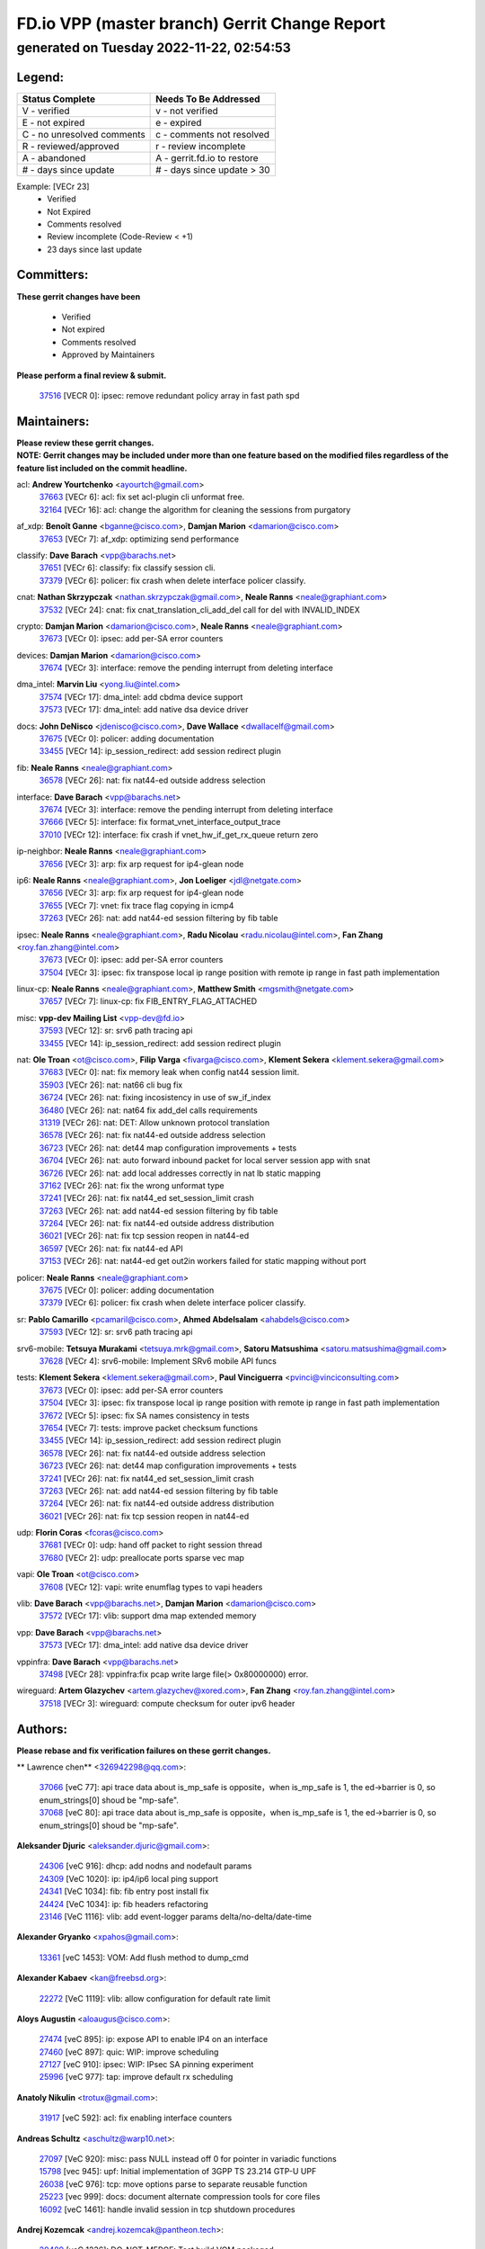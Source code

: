 
==============================================
FD.io VPP (master branch) Gerrit Change Report
==============================================
--------------------------------------------
generated on Tuesday 2022-11-22, 02:54:53
--------------------------------------------


Legend:
-------
========================== ===========================
Status Complete            Needs To Be Addressed
========================== ===========================
V - verified               v - not verified
E - not expired            e - expired
C - no unresolved comments c - comments not resolved
R - reviewed/approved      r - review incomplete
A - abandoned              A - gerrit.fd.io to restore
# - days since update      # - days since update > 30
========================== ===========================

Example: [VECr 23]
    - Verified
    - Not Expired
    - Comments resolved
    - Review incomplete (Code-Review < +1)
    - 23 days since last update


Committers:
-----------
| **These gerrit changes have been**

    - Verified
    - Not expired
    - Comments resolved
    - Approved by Maintainers

| **Please perform a final review & submit.**

  | `37516 <https:////gerrit.fd.io/r/c/vpp/+/37516>`_ [VECR 0]: ipsec: remove redundant policy array in fast path spd

Maintainers:
------------
| **Please review these gerrit changes.**

| **NOTE: Gerrit changes may be included under more than one feature based on the modified files regardless of the feature list included on the commit headline.**

acl: **Andrew Yourtchenko** <ayourtch@gmail.com>
  | `37663 <https:////gerrit.fd.io/r/c/vpp/+/37663>`_ [VECr 6]: acl: fix set acl-plugin cli unformat free.
  | `32164 <https:////gerrit.fd.io/r/c/vpp/+/32164>`_ [VECr 16]: acl: change the algorithm for cleaning the sessions from purgatory

af_xdp: **Benoît Ganne** <bganne@cisco.com>, **Damjan Marion** <damarion@cisco.com>
  | `37653 <https:////gerrit.fd.io/r/c/vpp/+/37653>`_ [VECr 7]: af_xdp: optimizing send performance

classify: **Dave Barach** <vpp@barachs.net>
  | `37651 <https:////gerrit.fd.io/r/c/vpp/+/37651>`_ [VECr 6]: classify: fix classify session cli.
  | `37379 <https:////gerrit.fd.io/r/c/vpp/+/37379>`_ [VECr 6]: policer: fix crash when delete interface policer classify.

cnat: **Nathan Skrzypczak** <nathan.skrzypczak@gmail.com>, **Neale Ranns** <neale@graphiant.com>
  | `37532 <https:////gerrit.fd.io/r/c/vpp/+/37532>`_ [VECr 24]: cnat: fix cnat_translation_cli_add_del call for del with INVALID_INDEX

crypto: **Damjan Marion** <damarion@cisco.com>, **Neale Ranns** <neale@graphiant.com>
  | `37673 <https:////gerrit.fd.io/r/c/vpp/+/37673>`_ [VECr 0]: ipsec: add per-SA error counters

devices: **Damjan Marion** <damarion@cisco.com>
  | `37674 <https:////gerrit.fd.io/r/c/vpp/+/37674>`_ [VECr 3]: interface: remove the pending interrupt from deleting interface

dma_intel: **Marvin Liu** <yong.liu@intel.com>
  | `37574 <https:////gerrit.fd.io/r/c/vpp/+/37574>`_ [VECr 17]: dma_intel: add cbdma device support
  | `37573 <https:////gerrit.fd.io/r/c/vpp/+/37573>`_ [VECr 17]: dma_intel: add native dsa device driver

docs: **John DeNisco** <jdenisco@cisco.com>, **Dave Wallace** <dwallacelf@gmail.com>
  | `37675 <https:////gerrit.fd.io/r/c/vpp/+/37675>`_ [VECr 0]: policer: adding documentation
  | `33455 <https:////gerrit.fd.io/r/c/vpp/+/33455>`_ [VECr 14]: ip_session_redirect: add session redirect plugin

fib: **Neale Ranns** <neale@graphiant.com>
  | `36578 <https:////gerrit.fd.io/r/c/vpp/+/36578>`_ [VECr 26]: nat: fix nat44-ed outside address selection

interface: **Dave Barach** <vpp@barachs.net>
  | `37674 <https:////gerrit.fd.io/r/c/vpp/+/37674>`_ [VECr 3]: interface: remove the pending interrupt from deleting interface
  | `37666 <https:////gerrit.fd.io/r/c/vpp/+/37666>`_ [VECr 5]: interface: fix format_vnet_interface_output_trace
  | `37010 <https:////gerrit.fd.io/r/c/vpp/+/37010>`_ [VECr 12]: interface: fix crash if vnet_hw_if_get_rx_queue return zero

ip-neighbor: **Neale Ranns** <neale@graphiant.com>
  | `37656 <https:////gerrit.fd.io/r/c/vpp/+/37656>`_ [VECr 3]: arp: fix arp request for ip4-glean node

ip6: **Neale Ranns** <neale@graphiant.com>, **Jon Loeliger** <jdl@netgate.com>
  | `37656 <https:////gerrit.fd.io/r/c/vpp/+/37656>`_ [VECr 3]: arp: fix arp request for ip4-glean node
  | `37655 <https:////gerrit.fd.io/r/c/vpp/+/37655>`_ [VECr 7]: vnet: fix trace flag copying in icmp4
  | `37263 <https:////gerrit.fd.io/r/c/vpp/+/37263>`_ [VECr 26]: nat: add nat44-ed session filtering by fib table

ipsec: **Neale Ranns** <neale@graphiant.com>, **Radu Nicolau** <radu.nicolau@intel.com>, **Fan Zhang** <roy.fan.zhang@intel.com>
  | `37673 <https:////gerrit.fd.io/r/c/vpp/+/37673>`_ [VECr 0]: ipsec: add per-SA error counters
  | `37504 <https:////gerrit.fd.io/r/c/vpp/+/37504>`_ [VECr 3]: ipsec: fix transpose local ip range position with remote ip range in fast path implementation

linux-cp: **Neale Ranns** <neale@graphiant.com>, **Matthew Smith** <mgsmith@netgate.com>
  | `37657 <https:////gerrit.fd.io/r/c/vpp/+/37657>`_ [VECr 7]: linux-cp: fix FIB_ENTRY_FLAG_ATTACHED

misc: **vpp-dev Mailing List** <vpp-dev@fd.io>
  | `37593 <https:////gerrit.fd.io/r/c/vpp/+/37593>`_ [VECr 12]: sr: srv6 path tracing api
  | `33455 <https:////gerrit.fd.io/r/c/vpp/+/33455>`_ [VECr 14]: ip_session_redirect: add session redirect plugin

nat: **Ole Troan** <ot@cisco.com>, **Filip Varga** <fivarga@cisco.com>, **Klement Sekera** <klement.sekera@gmail.com>
  | `37683 <https:////gerrit.fd.io/r/c/vpp/+/37683>`_ [VECr 0]: nat: fix memory leak when config nat44 session limit.
  | `35903 <https:////gerrit.fd.io/r/c/vpp/+/35903>`_ [VECr 26]: nat: nat66 cli bug fix
  | `36724 <https:////gerrit.fd.io/r/c/vpp/+/36724>`_ [VECr 26]: nat: fixing incosistency in use of sw_if_index
  | `36480 <https:////gerrit.fd.io/r/c/vpp/+/36480>`_ [VECr 26]: nat: nat64 fix add_del calls requirements
  | `31319 <https:////gerrit.fd.io/r/c/vpp/+/31319>`_ [VECr 26]: nat: DET: Allow unknown protocol translation
  | `36578 <https:////gerrit.fd.io/r/c/vpp/+/36578>`_ [VECr 26]: nat: fix nat44-ed outside address selection
  | `36723 <https:////gerrit.fd.io/r/c/vpp/+/36723>`_ [VECr 26]: nat: det44 map configuration improvements + tests
  | `36704 <https:////gerrit.fd.io/r/c/vpp/+/36704>`_ [VECr 26]: nat: auto forward inbound packet for local server session app with snat
  | `36726 <https:////gerrit.fd.io/r/c/vpp/+/36726>`_ [VECr 26]: nat: add local addresses correctly in nat lb static mapping
  | `37162 <https:////gerrit.fd.io/r/c/vpp/+/37162>`_ [VECr 26]: nat: fix the wrong unformat type
  | `37241 <https:////gerrit.fd.io/r/c/vpp/+/37241>`_ [VECr 26]: nat: fix nat44_ed set_session_limit crash
  | `37263 <https:////gerrit.fd.io/r/c/vpp/+/37263>`_ [VECr 26]: nat: add nat44-ed session filtering by fib table
  | `37264 <https:////gerrit.fd.io/r/c/vpp/+/37264>`_ [VECr 26]: nat: fix nat44-ed outside address distribution
  | `36021 <https:////gerrit.fd.io/r/c/vpp/+/36021>`_ [VECr 26]: nat: fix tcp session reopen in nat44-ed
  | `36597 <https:////gerrit.fd.io/r/c/vpp/+/36597>`_ [VECr 26]: nat: fix nat44-ed API
  | `37153 <https:////gerrit.fd.io/r/c/vpp/+/37153>`_ [VECr 26]: nat: nat44-ed get out2in workers failed for static mapping without port

policer: **Neale Ranns** <neale@graphiant.com>
  | `37675 <https:////gerrit.fd.io/r/c/vpp/+/37675>`_ [VECr 0]: policer: adding documentation
  | `37379 <https:////gerrit.fd.io/r/c/vpp/+/37379>`_ [VECr 6]: policer: fix crash when delete interface policer classify.

sr: **Pablo Camarillo** <pcamaril@cisco.com>, **Ahmed Abdelsalam** <ahabdels@cisco.com>
  | `37593 <https:////gerrit.fd.io/r/c/vpp/+/37593>`_ [VECr 12]: sr: srv6 path tracing api

srv6-mobile: **Tetsuya Murakami** <tetsuya.mrk@gmail.com>, **Satoru Matsushima** <satoru.matsushima@gmail.com>
  | `37628 <https:////gerrit.fd.io/r/c/vpp/+/37628>`_ [VECr 4]: srv6-mobile: Implement SRv6 mobile API funcs

tests: **Klement Sekera** <klement.sekera@gmail.com>, **Paul Vinciguerra** <pvinci@vinciconsulting.com>
  | `37673 <https:////gerrit.fd.io/r/c/vpp/+/37673>`_ [VECr 0]: ipsec: add per-SA error counters
  | `37504 <https:////gerrit.fd.io/r/c/vpp/+/37504>`_ [VECr 3]: ipsec: fix transpose local ip range position with remote ip range in fast path implementation
  | `37672 <https:////gerrit.fd.io/r/c/vpp/+/37672>`_ [VECr 5]: ipsec: fix SA names consistency in tests
  | `37654 <https:////gerrit.fd.io/r/c/vpp/+/37654>`_ [VECr 7]: tests: improve packet checksum functions
  | `33455 <https:////gerrit.fd.io/r/c/vpp/+/33455>`_ [VECr 14]: ip_session_redirect: add session redirect plugin
  | `36578 <https:////gerrit.fd.io/r/c/vpp/+/36578>`_ [VECr 26]: nat: fix nat44-ed outside address selection
  | `36723 <https:////gerrit.fd.io/r/c/vpp/+/36723>`_ [VECr 26]: nat: det44 map configuration improvements + tests
  | `37241 <https:////gerrit.fd.io/r/c/vpp/+/37241>`_ [VECr 26]: nat: fix nat44_ed set_session_limit crash
  | `37263 <https:////gerrit.fd.io/r/c/vpp/+/37263>`_ [VECr 26]: nat: add nat44-ed session filtering by fib table
  | `37264 <https:////gerrit.fd.io/r/c/vpp/+/37264>`_ [VECr 26]: nat: fix nat44-ed outside address distribution
  | `36021 <https:////gerrit.fd.io/r/c/vpp/+/36021>`_ [VECr 26]: nat: fix tcp session reopen in nat44-ed

udp: **Florin Coras** <fcoras@cisco.com>
  | `37681 <https:////gerrit.fd.io/r/c/vpp/+/37681>`_ [VECr 0]: udp: hand off packet to right session thread
  | `37680 <https:////gerrit.fd.io/r/c/vpp/+/37680>`_ [VECr 2]: udp: preallocate ports sparse vec map

vapi: **Ole Troan** <ot@cisco.com>
  | `37608 <https:////gerrit.fd.io/r/c/vpp/+/37608>`_ [VECr 12]: vapi: write enumflag types to vapi headers

vlib: **Dave Barach** <vpp@barachs.net>, **Damjan Marion** <damarion@cisco.com>
  | `37572 <https:////gerrit.fd.io/r/c/vpp/+/37572>`_ [VECr 17]: vlib: support dma map extended memory

vpp: **Dave Barach** <vpp@barachs.net>
  | `37573 <https:////gerrit.fd.io/r/c/vpp/+/37573>`_ [VECr 17]: dma_intel: add native dsa device driver

vppinfra: **Dave Barach** <vpp@barachs.net>
  | `37498 <https:////gerrit.fd.io/r/c/vpp/+/37498>`_ [VECr 28]: vppinfra:fix pcap write large file(> 0x80000000) error.

wireguard: **Artem Glazychev** <artem.glazychev@xored.com>, **Fan Zhang** <roy.fan.zhang@intel.com>
  | `37518 <https:////gerrit.fd.io/r/c/vpp/+/37518>`_ [VECr 3]: wireguard: compute checksum for outer ipv6 header

Authors:
--------
**Please rebase and fix verification failures on these gerrit changes.**

** Lawrence chen** <326942298@qq.com>:

  | `37066 <https:////gerrit.fd.io/r/c/vpp/+/37066>`_ [veC 77]: api trace data about is_mp_safe is opposite，when is_mp_safe is 1, the ed->barrier is 0, so enum_strings[0] shoud be "mp-safe".
  | `37068 <https:////gerrit.fd.io/r/c/vpp/+/37068>`_ [veC 80]: api trace data about is_mp_safe is opposite，when is_mp_safe is 1, the ed->barrier is 0, so enum_strings[0] shoud be "mp-safe".

**Aleksander Djuric** <aleksander.djuric@gmail.com>:

  | `24306 <https:////gerrit.fd.io/r/c/vpp/+/24306>`_ [veC 916]: dhcp: add nodns and nodefault params
  | `24309 <https:////gerrit.fd.io/r/c/vpp/+/24309>`_ [VeC 1020]: ip: ip4/ip6 local ping support
  | `24341 <https:////gerrit.fd.io/r/c/vpp/+/24341>`_ [VeC 1034]: fib: fib entry post install fix
  | `24424 <https:////gerrit.fd.io/r/c/vpp/+/24424>`_ [VeC 1034]: ip: fib headers refactoring
  | `23146 <https:////gerrit.fd.io/r/c/vpp/+/23146>`_ [VeC 1116]: vlib: add event-logger params delta/no-delta/date-time

**Alexander Gryanko** <xpahos@gmail.com>:

  | `13361 <https:////gerrit.fd.io/r/c/vpp/+/13361>`_ [veC 1453]: VOM: Add flush method to dump_cmd

**Alexander Kabaev** <kan@freebsd.org>:

  | `22272 <https:////gerrit.fd.io/r/c/vpp/+/22272>`_ [VeC 1119]: vlib: allow configuration for default rate limit

**Aloys Augustin** <aloaugus@cisco.com>:

  | `27474 <https:////gerrit.fd.io/r/c/vpp/+/27474>`_ [veC 895]: ip: expose API to enable IP4 on an interface
  | `27460 <https:////gerrit.fd.io/r/c/vpp/+/27460>`_ [veC 897]: quic: WIP: improve scheduling
  | `27127 <https:////gerrit.fd.io/r/c/vpp/+/27127>`_ [veC 910]: ipsec: WIP: IPsec SA pinning experiment
  | `25996 <https:////gerrit.fd.io/r/c/vpp/+/25996>`_ [veC 977]: tap: improve default rx scheduling

**Anatoly Nikulin** <trotux@gmail.com>:

  | `31917 <https:////gerrit.fd.io/r/c/vpp/+/31917>`_ [veC 592]: acl: fix enabling interface counters

**Andreas Schultz** <aschultz@warp10.net>:

  | `27097 <https:////gerrit.fd.io/r/c/vpp/+/27097>`_ [VeC 920]: misc: pass NULL instead off 0 for pointer in variadic functions
  | `15798 <https:////gerrit.fd.io/r/c/vpp/+/15798>`_ [vec 945]: upf: Initial implementation of 3GPP TS 23.214 GTP-U UPF
  | `26038 <https:////gerrit.fd.io/r/c/vpp/+/26038>`_ [veC 976]: tcp: move options parse to separate reusable function
  | `25223 <https:////gerrit.fd.io/r/c/vpp/+/25223>`_ [vec 999]: docs: document alternate compression tools for core files
  | `16092 <https:////gerrit.fd.io/r/c/vpp/+/16092>`_ [veC 1461]: handle invalid session in tcp shutdown procedures

**Andrej Kozemcak** <andrej.kozemcak@pantheon.tech>:

  | `20489 <https:////gerrit.fd.io/r/c/vpp/+/20489>`_ [veC 1236]: DO_NOT_MERGE: Test build VOM packaged.
  | `16818 <https:////gerrit.fd.io/r/c/vpp/+/16818>`_ [VeC 1400]: Fix asserting in ip4_tcp_udp_compute_checksum.

**Andrew Yourtchenko** <ayourtch@gmail.com>:

  | `37536 <https:////gerrit.fd.io/r/c/vpp/+/37536>`_ [vEC 26]: misc: VPP 22.10 Release Notes
  | `37129 <https:////gerrit.fd.io/r/c/vpp/+/37129>`_ [VeC 31]: vlib: clib_panic if sysconf() can't determine page size on startup
  | `35638 <https:////gerrit.fd.io/r/c/vpp/+/35638>`_ [veC 31]: fateshare: a plugin for managing child processes
  | `31368 <https:////gerrit.fd.io/r/c/vpp/+/31368>`_ [Vec 152]: vlib: Sleep less in unix input if there were active signals recently
  | `36377 <https:////gerrit.fd.io/r/c/vpp/+/36377>`_ [VeC 165]: tests: add libmemif tests
  | `26945 <https:////gerrit.fd.io/r/c/vpp/+/26945>`_ [veC 928]: (to be edited) expectations on tests for the test framework

**Andrey "Zed" Zaikin** <zmail11@gmail.com>:

  | `12748 <https:////gerrit.fd.io/r/c/vpp/+/12748>`_ [VeC 1641]: lb: add missing vip/as indexes to trace strings

**Arthas Kang** <arthas.kang@163.com>:

  | `31084 <https:////gerrit.fd.io/r/c/vpp/+/31084>`_ [veC 657]: plugin lb Fixed NAT4 SNAT invalid src_port ; Add NAT4 TCP SNAT support; Fixed NAT4 add SNAT map with protocol 0;

**Arthur de Kerhor** <arthurdekerhor@gmail.com>:

  | `37059 <https:////gerrit.fd.io/r/c/vpp/+/37059>`_ [VEc 4]: ipsec: new api for sa ips and ports updates
  | `32695 <https:////gerrit.fd.io/r/c/vpp/+/32695>`_ [VEc 5]: ip: add support for buffer offload metadata in ip midchain

**Asumu Takikawa** <asumu@igalia.com>:

  | `16387 <https:////gerrit.fd.io/r/c/vpp/+/16387>`_ [veC 1439]: nat: fix issues in MAP-E port allocation mode
  | `16388 <https:////gerrit.fd.io/r/c/vpp/+/16388>`_ [veC 1446]: CSIT-541: add lwB4 functionality for lw4o6

**Atzm Watanabe** <atzmism@gmail.com>:

  | `36935 <https:////gerrit.fd.io/r/c/vpp/+/36935>`_ [VeC 76]: ikev2: accept rekey request for IKE SA

**Avinash Gonsalves** <avinash.gonsalves@nokia.com>:

  | `15084 <https:////gerrit.fd.io/r/c/vpp/+/15084>`_ [veC 650]: ipsec: add multicore crypto scheduler support

**Baruch Siach** <baruch@siach.name>:

  | `33935 <https:////gerrit.fd.io/r/c/vpp/+/33935>`_ [veC 414]: vppinfra: decode aarch64 PC in signal handler
  | `33934 <https:////gerrit.fd.io/r/c/vpp/+/33934>`_ [veC 414]: vppinfra: remove redundant local variables initialization

**Benoît Ganne** <bganne@cisco.com>:

  | `37417 <https:////gerrit.fd.io/r/c/vpp/+/37417>`_ [VeC 35]: pci: add option to force uio binding
  | `37416 <https:////gerrit.fd.io/r/c/vpp/+/37416>`_ [VeC 38]: virtio: add option to bind interface to uio driver
  | `37313 <https:////gerrit.fd.io/r/c/vpp/+/37313>`_ [VeC 41]: build: add sanitizer option to configure script

**Berenger Foucher** <berenger.foucher@stagiaires.ssi.gouv.fr>:

  | `14578 <https:////gerrit.fd.io/r/c/vpp/+/14578>`_ [veC 1543]: Add X509 authentication support to IKEv2 in VPP

**Bhishma Acharya** <bhishma@rtbrick.com>:

  | `36705 <https:////gerrit.fd.io/r/c/vpp/+/36705>`_ [VeC 116]: ip-neighbor: Fixed delay(1~2s) in neighbor-probe interval

**Brant Lin** <brant.lin@ericsson.com>:

  | `14902 <https:////gerrit.fd.io/r/c/vpp/+/14902>`_ [veC 1523]: Fix the crash when creating the vapi context

**Carl Baldwin** <carl@ecbaldwin.net>:

  | `23528 <https:////gerrit.fd.io/r/c/vpp/+/23528>`_ [vec 1099]: docs: Remove redundancy on building VPP page

**Carl Smith** <carl.smith@alliedtelesis.co.nz>:

  | `23634 <https:////gerrit.fd.io/r/c/vpp/+/23634>`_ [VeC 1091]: ipip: return existing if_index if tunnel already exists.

**Chinmaya Agarwal** <chinmaya.agarwal@hsc.com>:

  | `33635 <https:////gerrit.fd.io/r/c/vpp/+/33635>`_ [VeC 445]: sr: fix added for returning correct value for behavior field in API message

**Chris Luke** <chris_luke@comcast.com>:

  | `9483 <https:////gerrit.fd.io/r/c/vpp/+/9483>`_ [VeC 1678]: PAPI unserializer for reply_in_shmem data (VPP-136)
  | `9482 <https:////gerrit.fd.io/r/c/vpp/+/9482>`_ [VeC 1678]: Add fetching shmem support to vpp_papi (VPP-136)

**Christian Hopps** <chopps@chopps.org>:

  | `28657 <https:////gerrit.fd.io/r/c/vpp/+/28657>`_ [VeC 809]: misc: vpp_get_stats: add dump-machine formatting
  | `22353 <https:////gerrit.fd.io/r/c/vpp/+/22353>`_ [VeC 1118]: vlib: add option to use stderr instead of syslog.

**Clement Durand** <clement.durand@polytechnique.edu>:

  | `6274 <https:////gerrit.fd.io/r/c/vpp/+/6274>`_ [veC 1740]: elog: Text-format dump of event logs.

**Damjan Marion** <dmarion@0xa5.net>:

  | `34856 <https:////gerrit.fd.io/r/c/vpp/+/34856>`_ [veC 317]: ethernet: promisc refactor
  | `34845 <https:////gerrit.fd.io/r/c/vpp/+/34845>`_ [veC 318]: ethernet: add_del_mac and change_mac are ethernet specific

**Daniel Beres** <daniel.beres@pantheon.tech>:

  | `34628 <https:////gerrit.fd.io/r/c/vpp/+/34628>`_ [VeC 315]: dns: support AAAA over IPV4

**Dastin Wilski** <dastin.wilski@gmail.com>:

  | `37060 <https:////gerrit.fd.io/r/c/vpp/+/37060>`_ [VeC 79]: ipsec: esp_encrypt prefetch and unroll

**Dave Wallace** <dwallacelf@gmail.com>:

  | `37420 <https:////gerrit.fd.io/r/c/vpp/+/37420>`_ [VEc 4]: tests: remove intermittent failing tests on vpp_debug image

**David Johnson** <davijoh3@cisco.com>:

  | `16670 <https:////gerrit.fd.io/r/c/vpp/+/16670>`_ [veC 1396]: Fix various -Wmaybe-uninitialized and -Wstrict-overflow warnings

**Dmitry Vakhrushev** <dmitry@netgate.com>:

  | `25502 <https:////gerrit.fd.io/r/c/vpp/+/25502>`_ [Vec 552]: interface: getting interface device specific info

**Dzmitry Sautsa** <dzmitry.sautsa@nokia.com>:

  | `37296 <https:////gerrit.fd.io/r/c/vpp/+/37296>`_ [VeC 38]: dpdk: use adapter MTU in max_frame_size setting

**Ed Kern** <ejk@cisco.com>:

  | `20442 <https:////gerrit.fd.io/r/c/vpp/+/20442>`_ [veC 1239]: build: do not merge

**Ed Warnicke** <hagbard@gmail.com>:

  | `14394 <https:////gerrit.fd.io/r/c/vpp/+/14394>`_ [VeC 1553]: Update docker files to reflect best pratices.

**Faicker Mo** <faicker.mo@ucloud.cn>:

  | `18207 <https:////gerrit.fd.io/r/c/vpp/+/18207>`_ [VeC 1347]: dpdk: Fix tx queue overflow when multi workers are used

**Feng Gao** <davidfgao@tencent.com>:

  | `26296 <https:////gerrit.fd.io/r/c/vpp/+/26296>`_ [veC 963]: ipsec: Correct inconsistent alignment for crypto_op

**Filip Varga** <fivarga@cisco.com>:

  | `35444 <https:////gerrit.fd.io/r/c/vpp/+/35444>`_ [vEC 26]: nat: nat44-ed cleanup & improvements
  | `35966 <https:////gerrit.fd.io/r/c/vpp/+/35966>`_ [vEC 26]: nat: nat44-ed update timeout api
  | `34929 <https:////gerrit.fd.io/r/c/vpp/+/34929>`_ [vEC 26]: nat: det44 map configuration improvements

**Florin Coras** <florin.coras@gmail.com>:

  | `36252 <https:////gerrit.fd.io/r/c/vpp/+/36252>`_ [VeC 175]: svm: multi chunk allocs if requests larger than max chunk
  | `23529 <https:////gerrit.fd.io/r/c/vpp/+/23529>`_ [VeC 440]: tcp: fin on data packets

**Gabriel Oginski** <gabrielx.oginski@intel.com>:

  | `37361 <https:////gerrit.fd.io/r/c/vpp/+/37361>`_ [VEc 27]: wireguard: add atomic mutex
  | `32655 <https:////gerrit.fd.io/r/c/vpp/+/32655>`_ [VeC 528]: crypto: fix possible frame resize

**Gary Boon** <gboon@cisco.com>:

  | `30522 <https:////gerrit.fd.io/r/c/vpp/+/30522>`_ [veC 700]: Add callback support for the dispatch node.
  | `30239 <https:////gerrit.fd.io/r/c/vpp/+/30239>`_ [veC 719]: Add a new function to the MCAP logic that allows a custom header to be added on top of the data in a vlib buffer.
  | `25517 <https:////gerrit.fd.io/r/c/vpp/+/25517>`_ [VeC 998]: vlib: check for null handoff queue element in vlib_buffer_enqueue_to_thread

**Gerard Keown** <gerard.keown@enea.com>:

  | `24369 <https:////gerrit.fd.io/r/c/vpp/+/24369>`_ [veC 1040]: cores: mismatching "worker" & "corelist-workers" parameters can cause coredump

**Govindarajan Mohandoss** <govindarajan.mohandoss@arm.com>:

  | `28164 <https:////gerrit.fd.io/r/c/vpp/+/28164>`_ [veC 832]: acl: ACL Plugin performance improvement for both SF and SL modes
  | `27167 <https:////gerrit.fd.io/r/c/vpp/+/27167>`_ [veC 908]: acl: ACL Plugin performance improvement for both SF and SL modes

**Hedi Bouattour** <hedibouattour2010@gmail.com>:

  | `37248 <https:////gerrit.fd.io/r/c/vpp/+/37248>`_ [VeC 55]: urpf: add show urpf cli
  | `34726 <https:////gerrit.fd.io/r/c/vpp/+/34726>`_ [VeC 108]: interface: add buffer stats api

**Hemant Singh** <hemant@mnkcg.com>:

  | `32077 <https:////gerrit.fd.io/r/c/vpp/+/32077>`_ [veC 472]: fixstyle
  | `32023 <https:////gerrit.fd.io/r/c/vpp/+/32023>`_ [veC 579]: ip-neighbor: Add ip_neighbor_find_entry with ip+interface key

**IJsbrand Wijnands** <iwijnand@cisco.com>:

  | `25696 <https:////gerrit.fd.io/r/c/vpp/+/25696>`_ [veC 991]: mpls: add user defined name tag to mpls tunnels
  | `25678 <https:////gerrit.fd.io/r/c/vpp/+/25678>`_ [veC 991]: tap: tap dev_name and default value for bin api
  | `25677 <https:////gerrit.fd.io/r/c/vpp/+/25677>`_ [veC 991]: tap: tap dev_name and default value for bin api

**Ignas Bačius** <ignas@noia.network>:

  | `22733 <https:////gerrit.fd.io/r/c/vpp/+/22733>`_ [VeC 1113]: gre: allow to delete tunnel by sw_if_index
  | `22666 <https:////gerrit.fd.io/r/c/vpp/+/22666>`_ [VeC 1134]: ip: fix possible use of uninitialized variable

**Igor Mikhailov** <imichail@cisco.com>:

  | `15131 <https:////gerrit.fd.io/r/c/vpp/+/15131>`_ [VeC 1477]: Ensure VPP library version has 2 digits separated by dot.

**Ilia Abashin** <abashinos@gmail.com>:

  | `20234 <https:////gerrit.fd.io/r/c/vpp/+/20234>`_ [veC 1250]: Updated vpp_if_stats to latest version, including fresh documentation

**Ivan Shvedunov** <ivan4th@gmail.com>:

  | `36592 <https:////gerrit.fd.io/r/c/vpp/+/36592>`_ [VeC 139]: stats: handle interface renames properly
  | `36590 <https:////gerrit.fd.io/r/c/vpp/+/36590>`_ [VeC 139]: nat: fix handling checksum offload in nat44-ed
  | `28085 <https:////gerrit.fd.io/r/c/vpp/+/28085>`_ [Vec 846]: hsa: fix proxy crash upon failed connect

**Jack Xu** <jack.c.xu@ericsson.com>:

  | `18406 <https:////gerrit.fd.io/r/c/vpp/+/18406>`_ [veC 1339]: fix multi-enable bug of enable feature function

**Jakub Grajciar** <jgrajcia@cisco.com>:

  | `30575 <https:////gerrit.fd.io/r/c/vpp/+/30575>`_ [VeC 404]: libmemif: add shm debug APIs
  | `28175 <https:////gerrit.fd.io/r/c/vpp/+/28175>`_ [Vec 550]: api: implement api for api trace
  | `29526 <https:////gerrit.fd.io/r/c/vpp/+/29526>`_ [vec 584]: api: python object model
  | `30216 <https:////gerrit.fd.io/r/c/vpp/+/30216>`_ [vec 718]: tests: remove sr_mpls from vpp_papi_provider and add sr_mpls object models
  | `30125 <https:////gerrit.fd.io/r/c/vpp/+/30125>`_ [Vec 720]: tests: remove igmp from vpp_papi_provider and refactor igmp object models

**Jakub Havas** <jakub.havas@pantheon.tech>:

  | `33130 <https:////gerrit.fd.io/r/c/vpp/+/33130>`_ [VeC 494]: udp: create an api to dump decaps
  | `32948 <https:////gerrit.fd.io/r/c/vpp/+/32948>`_ [veC 510]: ipfix-export: replace cli command with an implemented api function

**Jan Cavojsky** <jan.cavojsky@pantheon.tech>:

  | `28899 <https:////gerrit.fd.io/r/c/vpp/+/28899>`_ [veC 654]: flowprobe: add API dump of params and list of interfaces for recording
  | `25992 <https:////gerrit.fd.io/r/c/vpp/+/25992>`_ [veC 713]: libmemif: update example applications and documentation
  | `28988 <https:////gerrit.fd.io/r/c/vpp/+/28988>`_ [VeC 790]: vat: avoid crash vpp after command ip_table_dump

**Jason Zhang** <jason.zhang2@arm.com>:

  | `22355 <https:////gerrit.fd.io/r/c/vpp/+/22355>`_ [VeC 1116]: vppinfra: change CLIB_MEMORY_BARRIER to use C11 built-in atomic APIs

**Jasvinder Singh** <jasvinder.singh@intel.com>:

  | `16839 <https:////gerrit.fd.io/r/c/vpp/+/16839>`_ [VeC 1369]: HQoS: update scheduler to support mbuf sched field change

**Jawahar Gundapaneni** <jgundapa@cisco.com>:

  | `25995 <https:////gerrit.fd.io/r/c/vpp/+/25995>`_ [vec 699]: interface: Upstream TAP I/fs with ADMIN_UP
  | `26121 <https:////gerrit.fd.io/r/c/vpp/+/26121>`_ [vec 964]: memif: CLI to debug memif buffer contents

**Jessica Tallon** <tsyesika@igalia.com>:

  | `15500 <https:////gerrit.fd.io/r/c/vpp/+/15500>`_ [veC 1453]: VPP-923: Add trace filtering enhancement

**Jing Liu** <liu.jing5@zte.com.cn>:

  | `14335 <https:////gerrit.fd.io/r/c/vpp/+/14335>`_ [VeC 1543]: Add Memory barrier while calling clib_cpu_time_now

**Jing Peng** <jing@meter.com>:

  | `37058 <https:////gerrit.fd.io/r/c/vpp/+/37058>`_ [VeC 82]: vppapigen: fix json build error

**John Lo** <lojultra2020@outlook.com>:

  | `14858 <https:////gerrit.fd.io/r/c/vpp/+/14858>`_ [veC 1505]: Bring back original l2-output node function

**Jordy You** <jordy.you@ericsson.com>:

  | `13016 <https:////gerrit.fd.io/r/c/vpp/+/13016>`_ [VeC 1523]: fix ip checksum issue for odd start address
  | `13002 <https:////gerrit.fd.io/r/c/vpp/+/13002>`_ [veC 1623]: fix ip checksum issue for odd start address if the input data is starting with an odd address,then the calcuation will be error

**Julius Milan** <julius.milan@pantheon.tech>:

  | `29050 <https:////gerrit.fd.io/r/c/vpp/+/29050>`_ [vec 653]: papi: fix name vector stats entry dump
  | `29030 <https:////gerrit.fd.io/r/c/vpp/+/29030>`_ [veC 713]: nat: add per host counters into det44
  | `29029 <https:////gerrit.fd.io/r/c/vpp/+/29029>`_ [VeC 789]: stats: enable setting of name vectors for plugins
  | `29028 <https:////gerrit.fd.io/r/c/vpp/+/29028>`_ [VeC 789]: stats: fix dump of null data entries
  | `25785 <https:////gerrit.fd.io/r/c/vpp/+/25785>`_ [veC 970]: vppinfra: add bitmap search next bit on interval

**Junfeng Wang** <drenfong.wang@intel.com>:

  | `31581 <https:////gerrit.fd.io/r/c/vpp/+/31581>`_ [veC 612]: pppoe: init the variable of result0 result1
  | `29975 <https:////gerrit.fd.io/r/c/vpp/+/29975>`_ [veC 726]: l2: l2output avx512
  | `30117 <https:////gerrit.fd.io/r/c/vpp/+/30117>`_ [veC 726]: l2: test

**Kai Luo** <kailuo.nk@gmail.com>:

  | `37269 <https:////gerrit.fd.io/r/c/vpp/+/37269>`_ [VeC 44]: memif: fix uninitialized variable warning

**Keith Burns** <alagalah@gmail.com>:

  | `22368 <https:////gerrit.fd.io/r/c/vpp/+/22368>`_ [VeC 1150]: vat : VLAN subif formatter accepting 'vlan'       instead of 'vlan_id'

**Kevin Wang** <kevin.wang@arm.com>:

  | `10293 <https:////gerrit.fd.io/r/c/vpp/+/10293>`_ [veC 1756]: vppinfra: use __atomic_fetch_add instead of __sync_fetch_and_add builtins

**King Ma** <kinma@cisco.com>:

  | `20390 <https:////gerrit.fd.io/r/c/vpp/+/20390>`_ [VeC 945]: ip: make reassembled packet to preserve ip.fib_index

**Kingwel Xie** <kingwel.xie@ericsson.com>:

  | `16617 <https:////gerrit.fd.io/r/c/vpp/+/16617>`_ [veC 1351]: perfmon: improvement, HW_CACHE events
  | `16910 <https:////gerrit.fd.io/r/c/vpp/+/16910>`_ [veC 1401]: pg: improved unformat_user to show accurate error message

**Kiran Shastri** <shastrinator@gmail.com>:

  | `20445 <https:////gerrit.fd.io/r/c/vpp/+/20445>`_ [veC 1232]: Fix git usage in vom build scripts

**Klement Sekera** <klement.sekera@gmail.com>:

  | `27083 <https:////gerrit.fd.io/r/c/vpp/+/27083>`_ [veC 921]: nat: "users" dump for ED-NAT

**Korian Edeline** <korian.edeline@ulg.ac.be>:

  | `14083 <https:////gerrit.fd.io/r/c/vpp/+/14083>`_ [veC 1566]: consistent output for bitmap next_set&next_clear

**Kyeong Min Park** <pak2536@gmail.com>:

  | `30960 <https:////gerrit.fd.io/r/c/vpp/+/30960>`_ [veC 656]: memif: fix invalid next_index selection

**Luo Yaozu** <luoyaozu@foxmail.com>:

  | `37073 <https:////gerrit.fd.io/r/c/vpp/+/37073>`_ [veC 77]: ip neighbor: fix debug log format output

**Maxime Peim** <mpeim@cisco.com>:

  | `33019 <https:////gerrit.fd.io/r/c/vpp/+/33019>`_ [vec 481]: vlib: adaptive mode switching algorithm modification

**Mercury Noah** <mercury124185@gmail.com>:

  | `36492 <https:////gerrit.fd.io/r/c/vpp/+/36492>`_ [VeC 150]: ip6-nd: fix ip6-nd proxy issue

**Michael Yu** <michael.a.yu@nokia-sbell.com>:

  | `30454 <https:////gerrit.fd.io/r/c/vpp/+/30454>`_ [VeC 704]: devices: fix af-packet device TX stuck issue

**Michal Kalderon** <mkalderon@marvell.com>:

  | `34795 <https:////gerrit.fd.io/r/c/vpp/+/34795>`_ [vec 328]: svm: Fix chunk allocation when data_size is larger than max chunk size

**Miklos Tirpak** <miklos.tirpak@gmail.com>:

  | `34851 <https:////gerrit.fd.io/r/c/vpp/+/34851>`_ [VeC 318]: nat: reliable TCP conn establishment in NAT44-ed

**Mohammed Alshohayeb** <mshohayeb@wirefilter.com>:

  | `16470 <https:////gerrit.fd.io/r/c/vpp/+/16470>`_ [veC 1419]: docs: clarify doxygen vec _align behaviour.

**Mohammed HAWARI** <momohawari@gmail.com>:

  | `33726 <https:////gerrit.fd.io/r/c/vpp/+/33726>`_ [VeC 40]: vlib: introduce an inter worker interrupts efds

**Mohsin Kazmi** <sykazmi@cisco.com>:

  | `37505 <https:////gerrit.fd.io/r/c/vpp/+/37505>`_ [veC 31]: gso: add gso documentation
  | `37497 <https:////gerrit.fd.io/r/c/vpp/+/37497>`_ [veC 32]: devices: make the gso and qdisc-bypass default
  | `36302 <https:////gerrit.fd.io/r/c/vpp/+/36302>`_ [VeC 53]: gso: use the header offsets from buffer metadata
  | `36725 <https:////gerrit.fd.io/r/c/vpp/+/36725>`_ [Vec 117]: virtio: add support for tx-queue-size
  | `36513 <https:////gerrit.fd.io/r/c/vpp/+/36513>`_ [VeC 146]: libmemif: add the binaries in the packaging
  | `36484 <https:////gerrit.fd.io/r/c/vpp/+/36484>`_ [VeC 152]: libmemif: add testing application
  | `36296 <https:////gerrit.fd.io/r/c/vpp/+/36296>`_ [veC 175]: pg: fix the use of hdr offsets in buffer metadata
  | `34517 <https:////gerrit.fd.io/r/c/vpp/+/34517>`_ [Vec 371]: hash: fix the Extension Header for ipv6 in crc32_5tuples
  | `33954 <https:////gerrit.fd.io/r/c/vpp/+/33954>`_ [VeC 410]: process: vpp process privileges and capabilities
  | `32837 <https:////gerrit.fd.io/r/c/vpp/+/32837>`_ [veC 517]: gso: improve interface handling
  | `32470 <https:////gerrit.fd.io/r/c/vpp/+/32470>`_ [VeC 543]: virtio: fix the number of rxqs
  | `31700 <https:////gerrit.fd.io/r/c/vpp/+/31700>`_ [VeC 609]: interface: rename runtime data func
  | `31115 <https:////gerrit.fd.io/r/c/vpp/+/31115>`_ [VeC 649]: virtio: add multi-txq support for vhost user

**Nathan Moos** <nmoos@cisco.com>:

  | `30792 <https:////gerrit.fd.io/r/c/vpp/+/30792>`_ [Vec 665]: build: add config option for LD_PRELOAD

**Nathan Skrzypczak** <nathan.skrzypczak@gmail.com>:

  | `34713 <https:////gerrit.fd.io/r/c/vpp/+/34713>`_ [VeC 46]: vppinfra: improve & test abstract socket
  | `31449 <https:////gerrit.fd.io/r/c/vpp/+/31449>`_ [veC 52]: cnat: dont compute offloaded cksums
  | `32820 <https:////gerrit.fd.io/r/c/vpp/+/32820>`_ [VeC 52]: cnat: better cnat snat-policy cli
  | `33264 <https:////gerrit.fd.io/r/c/vpp/+/33264>`_ [VeC 52]: pbl: Port based balancer
  | `32821 <https:////gerrit.fd.io/r/c/vpp/+/32821>`_ [VeC 52]: cnat: add ip/client bihash
  | `29748 <https:////gerrit.fd.io/r/c/vpp/+/29748>`_ [VeC 52]: cnat: remove rwlock on ts
  | `34108 <https:////gerrit.fd.io/r/c/vpp/+/34108>`_ [VeC 52]: cnat: flag to disable rsession
  | `35805 <https:////gerrit.fd.io/r/c/vpp/+/35805>`_ [VeC 52]: dpdk: add intf tag to dev{} subinput
  | `32271 <https:////gerrit.fd.io/r/c/vpp/+/32271>`_ [VeC 52]: memif: add support for ns abstract sockets
  | `34734 <https:////gerrit.fd.io/r/c/vpp/+/34734>`_ [VeC 126]: memif: autogenerate socket_ids
  | `34552 <https:////gerrit.fd.io/r/c/vpp/+/34552>`_ [VeC 319]: cnat: add single lookup

**Naveen Joy** <najoy@cisco.com>:

  | `37374 <https:////gerrit.fd.io/r/c/vpp/+/37374>`_ [VEc 3]: tests: tapv2, tunv2 and af_packet interface tests for vpp
  | `33000 <https:////gerrit.fd.io/r/c/vpp/+/33000>`_ [VeC 507]: tests: alternative log directory for unittest logs
  | `31937 <https:////gerrit.fd.io/r/c/vpp/+/31937>`_ [vec 584]: tests: enable make test to be run inside a VM
  | `29921 <https:////gerrit.fd.io/r/c/vpp/+/29921>`_ [veC 733]: tests: run tests against an existing VPP instance
  | `18602 <https:////gerrit.fd.io/r/c/vpp/+/18602>`_ [VeC 1131]: tests: fixes test_bier_e2e_64 for python3
  | `22817 <https:////gerrit.fd.io/r/c/vpp/+/22817>`_ [VeC 1131]: tests: fix scapy error when using python3
  | `18606 <https:////gerrit.fd.io/r/c/vpp/+/18606>`_ [veC 1330]: fixes TypeError raised by the framework when using python3
  | `18128 <https:////gerrit.fd.io/r/c/vpp/+/18128>`_ [VeC 1354]: make-test: apply common PEP8 style conventions

**Neale Ranns** <neale@graphiant.com>:

  | `36821 <https:////gerrit.fd.io/r/c/vpp/+/36821>`_ [VeC 102]: vlib: "sh errors" shows error severity counters
  | `34686 <https:////gerrit.fd.io/r/c/vpp/+/34686>`_ [vec 348]: dependency: Create the dependency graph tracking infra. A simple cut-n-paste of what is already present in FIB
  | `34687 <https:////gerrit.fd.io/r/c/vpp/+/34687>`_ [VeC 348]: fib: Remove the fib graph dependency code
  | `34688 <https:////gerrit.fd.io/r/c/vpp/+/34688>`_ [VeC 349]: dependency: Dpendency tracking improvements
  | `34689 <https:////gerrit.fd.io/r/c/vpp/+/34689>`_ [veC 350]: interface: Add a dependency node to a SW interface fib: update the adjacnecy subsystem to use interface dependency tracking
  | `33510 <https:////gerrit.fd.io/r/c/vpp/+/33510>`_ [VeC 461]: tests: Test for ARP behaviour on links with a /32 configured
  | `32770 <https:////gerrit.fd.io/r/c/vpp/+/32770>`_ [VeC 468]: ip: A weak host mode for IPv6
  | `26811 <https:////gerrit.fd.io/r/c/vpp/+/26811>`_ [Vec 474]: ipsec: Make Add/Del SA MP safe
  | `32760 <https:////gerrit.fd.io/r/c/vpp/+/32760>`_ [VeC 508]: fib: tunnel: Pin a tunnel's egress interface to its source
  | `30412 <https:////gerrit.fd.io/r/c/vpp/+/30412>`_ [veC 551]: ethernet: Ether types on the API
  | `27086 <https:////gerrit.fd.io/r/c/vpp/+/27086>`_ [Vec 551]: ip: ip6 rewrite performance bump
  | `31428 <https:////gerrit.fd.io/r/c/vpp/+/31428>`_ [veC 579]: ipsec: Remove the backend infra
  | `31397 <https:////gerrit.fd.io/r/c/vpp/+/31397>`_ [VeC 584]: vppapigen: Support an 'mpsafe' keyword on the API
  | `31695 <https:////gerrit.fd.io/r/c/vpp/+/31695>`_ [veC 599]: teib: Fix fib-index for nh and peer
  | `31780 <https:////gerrit.fd.io/r/c/vpp/+/31780>`_ [Vec 601]: dpdk: Fix the handling of failed burst enqueues for crypto ops
  | `31788 <https:////gerrit.fd.io/r/c/vpp/+/31788>`_ [VeC 602]: ip: Repeat ip4 prefetch strategy for ip6 in rewrite
  | `30141 <https:////gerrit.fd.io/r/c/vpp/+/30141>`_ [veC 720]: tests: Sum stats over all threads
  | `29494 <https:////gerrit.fd.io/r/c/vpp/+/29494>`_ [veC 762]: devices: NULL device
  | `29310 <https:////gerrit.fd.io/r/c/vpp/+/29310>`_ [veC 774]: pg: Coverity warning of uninitialised variable
  | `28966 <https:////gerrit.fd.io/r/c/vpp/+/28966>`_ [veC 791]: misc: lawful-intercept Move to plugin
  | `27271 <https:////gerrit.fd.io/r/c/vpp/+/27271>`_ [veC 909]: ipsec: Dual loop tunnel lookup node
  | `26693 <https:////gerrit.fd.io/r/c/vpp/+/26693>`_ [veC 941]: ip: Dedicated ip[46] rewrite nodes for tagged traffic
  | `25973 <https:////gerrit.fd.io/r/c/vpp/+/25973>`_ [vec 978]: tests: Do not use randomly named directories for test results
  | `24135 <https:////gerrit.fd.io/r/c/vpp/+/24135>`_ [veC 1060]: ip: Vectorized mtrie lookup
  | `18739 <https:////gerrit.fd.io/r/c/vpp/+/18739>`_ [veC 1320]: Copyright update check
  | `17086 <https:////gerrit.fd.io/r/c/vpp/+/17086>`_ [veC 1394]: L2-FIB: make the result 16 bytes
  | `9336 <https:////gerrit.fd.io/r/c/vpp/+/9336>`_ [veC 1572]: L3 Span

**Nick Zavaritsky** <nick.zavaritsky@emnify.com>:

  | `26617 <https:////gerrit.fd.io/r/c/vpp/+/26617>`_ [Vec 906]: gtpu geneve vxlan vxlan-gpe vxlan-gbp: DPO leak
  | `25691 <https:////gerrit.fd.io/r/c/vpp/+/25691>`_ [vec 919]: gtpu: fix encap_vrf_id conversion in binapi handler

**Nitin Saxena** <nsaxena@marvell.com>:

  | `28643 <https:////gerrit.fd.io/r/c/vpp/+/28643>`_ [VeC 810]: interface: Fix possible memleaks in standard APIs

**Nobuhiro Miki** <nmiki@yahoo-corp.jp>:

  | `37268 <https:////gerrit.fd.io/r/c/vpp/+/37268>`_ [VeC 39]: lb: add source ip based sticky load balancing

**Ole Troan** <otroan@employees.org>:

  | `33819 <https:////gerrit.fd.io/r/c/vpp/+/33819>`_ [veC 399]: api: binary-api-json command to call api from vpp cli
  | `33518 <https:////gerrit.fd.io/r/c/vpp/+/33518>`_ [veC 425]: vat: disable vat linked into vpp by default
  | `31656 <https:////gerrit.fd.io/r/c/vpp/+/31656>`_ [VeC 544]: vpp: api to get connection information
  | `30484 <https:////gerrit.fd.io/r/c/vpp/+/30484>`_ [veC 546]: api: crcchecker list messages marked deprecated that can be removed
  | `28822 <https:////gerrit.fd.io/r/c/vpp/+/28822>`_ [veC 601]: api: show api message-table deprecated

**Onong Tayeng** <onong.tayeng@gmail.com>:

  | `16356 <https:////gerrit.fd.io/r/c/vpp/+/16356>`_ [veC 1433]: Python 3 supporting PAPI rpm

**Parham Fisher** <s3m2e1.6star@gmail.com>:

  | `16201 <https:////gerrit.fd.io/r/c/vpp/+/16201>`_ [VeC 945]: ip_reassembly_enable_disable vat command is added.
  | `20308 <https:////gerrit.fd.io/r/c/vpp/+/20308>`_ [veC 1239]: nat: If a feature like abf is enabled,      the next node of nat44-out2in is not ip4-lookup.      so I find next node using vnet_feature_next.
  | `15173 <https:////gerrit.fd.io/r/c/vpp/+/15173>`_ [veC 1505]: initialize next0, because of following compile error: ‘next0’ may be used uninitialized in this function [-Werror=maybe-uninitialized]
  | `14848 <https:////gerrit.fd.io/r/c/vpp/+/14848>`_ [veC 1526]: speed and duplex must set when link is up, otherwise the value of them is unknown.

**Paul Vinciguerra** <pvinci@vinciconsulting.com>:

  | `24082 <https:////gerrit.fd.io/r/c/vpp/+/24082>`_ [veC 543]: vlib: log - fix input handling of 'default' subclass
  | `30545 <https:////gerrit.fd.io/r/c/vpp/+/30545>`_ [veC 546]: tests: refactor gbp tests
  | `26832 <https:////gerrit.fd.io/r/c/vpp/+/26832>`_ [veC 546]: vxlan-gpe: update api defaults/fix protocol
  | `26150 <https:////gerrit.fd.io/r/c/vpp/+/26150>`_ [VeC 551]: build: fix make 'install-deps' on fresh container
  | `31997 <https:////gerrit.fd.io/r/c/vpp/+/31997>`_ [VeC 551]: build: fix missing clang dependency in make install-dep
  | `27349 <https:////gerrit.fd.io/r/c/vpp/+/27349>`_ [VeC 551]: libmemif:  don't redefine _GNU_SOURCE
  | `27351 <https:////gerrit.fd.io/r/c/vpp/+/27351>`_ [veC 551]: libmemif: fix dockerfile for examples
  | `31999 <https:////gerrit.fd.io/r/c/vpp/+/31999>`_ [veC 555]: acl:  remove VppAclPlugin from vpp_acl.py
  | `32199 <https:////gerrit.fd.io/r/c/vpp/+/32199>`_ [veC 566]: tests: fix IndexError in framework.py
  | `32198 <https:////gerrit.fd.io/r/c/vpp/+/32198>`_ [VeC 566]: tests: fix resource leaks in vpp_pg_interface.py
  | `32117 <https:////gerrit.fd.io/r/c/vpp/+/32117>`_ [VeC 567]: tests: move ip neighbor code from vpp_papi_provider
  | `32119 <https:////gerrit.fd.io/r/c/vpp/+/32119>`_ [veC 574]: tests: clean up ipfix_exporter from vpp_papi_provider
  | `32118 <https:////gerrit.fd.io/r/c/vpp/+/32118>`_ [veC 574]: tests: cleanup udp_encap from vpp_papi_provider
  | `32005 <https:////gerrit.fd.io/r/c/vpp/+/32005>`_ [veC 584]: api:  set missing default values for is_add fields
  | `31998 <https:////gerrit.fd.io/r/c/vpp/+/31998>`_ [VeC 585]: arping: fix vat_help typo in api file
  | `27353 <https:////gerrit.fd.io/r/c/vpp/+/27353>`_ [veC 643]: build: add make targets for vom/libmemif
  | `31296 <https:////gerrit.fd.io/r/c/vpp/+/31296>`_ [veC 643]: misc: whitespace changes from clang-format-10
  | `31295 <https:////gerrit.fd.io/r/c/vpp/+/31295>`_ [VeC 644]: misc: remove indent-on linter
  | `26178 <https:////gerrit.fd.io/r/c/vpp/+/26178>`_ [veC 646]: api: add msg_id to 'client input queue is stuffed...' message
  | `30546 <https:////gerrit.fd.io/r/c/vpp/+/30546>`_ [veC 647]: vxlan-gbp: add interface_name to dump/details to use VppVxlanGbpTunnel
  | `26873 <https:////gerrit.fd.io/r/c/vpp/+/26873>`_ [veC 647]: misc: vom - fix variable name in dhcp_client_cmds bind_cmd
  | `24570 <https:////gerrit.fd.io/r/c/vpp/+/24570>`_ [veC 647]: gbp: set VNID_INVALID to last value in range
  | `23018 <https:////gerrit.fd.io/r/c/vpp/+/23018>`_ [veC 647]: devices: add context around console messages
  | `26871 <https:////gerrit.fd.io/r/c/vpp/+/26871>`_ [veC 647]: misc: vom - cleanup typos for doxygen
  | `26833 <https:////gerrit.fd.io/r/c/vpp/+/26833>`_ [veC 647]: tests: refactor VppInterface
  | `26872 <https:////gerrit.fd.io/r/c/vpp/+/26872>`_ [veC 647]: misc: vom - fix typo in gbp-endpoint-create: to_string
  | `26291 <https:////gerrit.fd.io/r/c/vpp/+/26291>`_ [vec 647]: tests: add tests for ip.api
  | `30551 <https:////gerrit.fd.io/r/c/vpp/+/30551>`_ [vec 647]: misc: fix typo in foreach_vnet_api_error
  | `30361 <https:////gerrit.fd.io/r/c/vpp/+/30361>`_ [veC 647]: papi: refactor client to decouple dependency on transport
  | `30401 <https:////gerrit.fd.io/r/c/vpp/+/30401>`_ [Vec 647]: papi: only build python3 binary distributions
  | `30350 <https:////gerrit.fd.io/r/c/vpp/+/30350>`_ [veC 647]: papi: calculate function properties once
  | `30360 <https:////gerrit.fd.io/r/c/vpp/+/30360>`_ [veC 647]: papi: mark apifiles option of VPPApiClient as non-optional
  | `30220 <https:////gerrit.fd.io/r/c/vpp/+/30220>`_ [veC 647]: vapi: cleanup nits in vapi doc
  | `24131 <https:////gerrit.fd.io/r/c/vpp/+/24131>`_ [VeC 691]: vlib: add LSB standard exit codes if vpp doesn't start properly
  | `21208 <https:////gerrit.fd.io/r/c/vpp/+/21208>`_ [veC 705]: tests: don't pin python dependencies
  | `30435 <https:////gerrit.fd.io/r/c/vpp/+/30435>`_ [veC 705]: tests: fix node variant tests
  | `30080 <https:////gerrit.fd.io/r/c/vpp/+/30080>`_ [veC 707]: vppapigen:  WIP -- make vppapigen importable as a python module
  | `30343 <https:////gerrit.fd.io/r/c/vpp/+/30343>`_ [veC 713]: api: remove [backwards_compatable] option and bump semver
  | `30289 <https:////gerrit.fd.io/r/c/vpp/+/30289>`_ [veC 717]: tests:  split wireguard tests from configuation classes
  | `26703 <https:////gerrit.fd.io/r/c/vpp/+/26703>`_ [veC 717]: tests: fix memif ping
  | `29938 <https:////gerrit.fd.io/r/c/vpp/+/29938>`_ [VeC 720]: tests: refactor debug_internal into subclass of VppTestCase
  | `18694 <https:////gerrit.fd.io/r/c/vpp/+/18694>`_ [veC 725]: papi: Add an option to build vpp_papi with same version as VPP.
  | `30078 <https:////gerrit.fd.io/r/c/vpp/+/30078>`_ [veC 729]: tests: vpp_papi EXPERIMENT Do not merge!!!
  | `25727 <https:////gerrit.fd.io/r/c/vpp/+/25727>`_ [VeC 919]: papi: build setup under python3
  | `26886 <https:////gerrit.fd.io/r/c/vpp/+/26886>`_ [veC 930]: vom: update .clang-format
  | `26358 <https:////gerrit.fd.io/r/c/vpp/+/26358>`_ [VeC 948]: tests: SonarCloud refactor cli string literals
  | `26225 <https:////gerrit.fd.io/r/c/vpp/+/26225>`_ [VeC 967]: vppapigen: for vat plugins, use local_logger
  | `24573 <https:////gerrit.fd.io/r/c/vpp/+/24573>`_ [VeC 1028]: ethernet: create unique default loopback mac-addresses
  | `24132 <https:////gerrit.fd.io/r/c/vpp/+/24132>`_ [VeC 1047]: tests:  improve checks for test_tap
  | `23555 <https:////gerrit.fd.io/r/c/vpp/+/23555>`_ [VeC 1048]: tests: ensure host has enough cores for test
  | `24189 <https:////gerrit.fd.io/r/c/vpp/+/24189>`_ [VeC 1053]: tests: refactor QUICAppWorker
  | `24107 <https:////gerrit.fd.io/r/c/vpp/+/24107>`_ [veC 1053]: tests: Experiment - log info in case of startUpClass failure
  | `24159 <https:////gerrit.fd.io/r/c/vpp/+/24159>`_ [veC 1054]: tests: vlib - remove set pmc instructions-per-clock
  | `23755 <https:////gerrit.fd.io/r/c/vpp/+/23755>`_ [vec 1054]: papi tests: add ability for test to connect via vapi socket
  | `23349 <https:////gerrit.fd.io/r/c/vpp/+/23349>`_ [veC 1060]: build: add python imports to 'make checkstyle'
  | `24114 <https:////gerrit.fd.io/r/c/vpp/+/24114>`_ [veC 1060]: tests:  use flake8 for 'make test-checkstyle'
  | `20228 <https:////gerrit.fd.io/r/c/vpp/+/20228>`_ [veC 1060]: misc: run verify jobs against debug images
  | `24087 <https:////gerrit.fd.io/r/c/vpp/+/24087>`_ [veC 1067]: tests: ip6 add comments in SLAAC test
  | `23030 <https:////gerrit.fd.io/r/c/vpp/+/23030>`_ [veC 1068]: tests: enable dpdk plugin
  | `23488 <https:////gerrit.fd.io/r/c/vpp/+/23488>`_ [veC 1076]: tests: don't try to remove vpp_config without conn to api.
  | `23951 <https:////gerrit.fd.io/r/c/vpp/+/23951>`_ [Vec 1076]: vppapigen: fix for explicit types
  | `23664 <https:////gerrit.fd.io/r/c/vpp/+/23664>`_ [veC 1085]: tests:  skip test if can't run worker executable
  | `23491 <https:////gerrit.fd.io/r/c/vpp/+/23491>`_ [veC 1087]: tests: fix run_test exception
  | `23697 <https:////gerrit.fd.io/r/c/vpp/+/23697>`_ [veC 1088]: tests: change vapi_response_timeout in cli test
  | `23490 <https:////gerrit.fd.io/r/c/vpp/+/23490>`_ [VeC 1089]: tests: framework VppDiedError - handle vpp hung
  | `23521 <https:////gerrit.fd.io/r/c/vpp/+/23521>`_ [veC 1090]: tests: vpp_pg_interface.py don't let OSError impact subsequent tests
  | `17251 <https:////gerrit.fd.io/r/c/vpp/+/17251>`_ [veC 1092]: Dependencies test: Do not commit!
  | `23487 <https:////gerrit.fd.io/r/c/vpp/+/23487>`_ [veC 1096]: tests: don't introduce changes that link VppTestCase and run_tests.py
  | `23531 <https:////gerrit.fd.io/r/c/vpp/+/23531>`_ [VeC 1098]: tests: test_neighbor.py refactor verify_arp
  | `23492 <https:////gerrit.fd.io/r/c/vpp/+/23492>`_ [veC 1099]: tests: no longer allow bare "except:"'s
  | `23314 <https:////gerrit.fd.io/r/c/vpp/+/23314>`_ [veC 1110]: vpp: update 'ip virtual' short help to match parser
  | `20229 <https:////gerrit.fd.io/r/c/vpp/+/20229>`_ [veC 1111]: misc: run EXTENDED_TESTS=1 test-debug in CI
  | `23125 <https:////gerrit.fd.io/r/c/vpp/+/23125>`_ [veC 1116]: crypto-openssl: show opennssl version name
  | `23068 <https:////gerrit.fd.io/r/c/vpp/+/23068>`_ [veC 1117]: pg: expand interface name in show packet-generator
  | `23031 <https:////gerrit.fd.io/r/c/vpp/+/23031>`_ [veC 1118]: tests: remove python2isms from framework.py
  | `20292 <https:////gerrit.fd.io/r/c/vpp/+/20292>`_ [veC 1159]: tests: have test_flowprobe.py use existing api calls
  | `20185 <https:////gerrit.fd.io/r/c/vpp/+/20185>`_ [vec 1197]: papi: make UnexpectedApiReturnValueError friendlier
  | `20632 <https:////gerrit.fd.io/r/c/vpp/+/20632>`_ [veC 1199]: tests: improve ipsec test performance
  | `20945 <https:////gerrit.fd.io/r/c/vpp/+/20945>`_ [VeC 1210]: vapi: fix vapi_c_gen.py suport for defaults
  | `19522 <https:////gerrit.fd.io/r/c/vpp/+/19522>`_ [Vec 1210]: api:  return errorcode cli_inband
  | `20266 <https:////gerrit.fd.io/r/c/vpp/+/20266>`_ [veC 1216]: tests: refactor CliFailedCommandError
  | `20484 <https:////gerrit.fd.io/r/c/vpp/+/20484>`_ [Vec 1216]: misc: add dependency info to commit template
  | `20570 <https:////gerrit.fd.io/r/c/vpp/+/20570>`_ [veC 1223]: tests: limit time for VppTestCase to end after SIGTERM
  | `20619 <https:////gerrit.fd.io/r/c/vpp/+/20619>`_ [veC 1228]: tests: create PROFILE=1 CI job.
  | `20616 <https:////gerrit.fd.io/r/c/vpp/+/20616>`_ [veC 1229]: tests: fix VppGbpContractRule
  | `20326 <https:////gerrit.fd.io/r/c/vpp/+/20326>`_ [veC 1235]: tests: - experiment--identify dup. object creation in tests.
  | `20160 <https:////gerrit.fd.io/r/c/vpp/+/20160>`_ [veC 1235]: gbp: add test for test_api_gbp_bridge_domain_add
  | `20414 <https:////gerrit.fd.io/r/c/vpp/+/20414>`_ [VeC 1239]: build:  Update .gitignore
  | `20202 <https:////gerrit.fd.io/r/c/vpp/+/20202>`_ [veC 1242]: mpls: mpls_sw_interface_enable_disable should return error
  | `20171 <https:////gerrit.fd.io/r/c/vpp/+/20171>`_ [veC 1251]: mpls: fix coredump if disabling mpls on non-mpls int. via api
  | `20200 <https:////gerrit.fd.io/r/c/vpp/+/20200>`_ [veC 1251]: interface: return an error if sw_interface_set_unnumbered fails.
  | `18166 <https:////gerrit.fd.io/r/c/vpp/+/18166>`_ [veC 1347]: Tests: test/vpp_interface.py. Compute static properties once.
  | `18020 <https:////gerrit.fd.io/r/c/vpp/+/18020>`_ [VeC 1356]: Do Not Commit! test_Reassembly.
  | `16642 <https:////gerrit.fd.io/r/c/vpp/+/16642>`_ [VeC 1369]: Tests: Stop swallowing exceptions. Bare exceptions.
  | `17093 <https:////gerrit.fd.io/r/c/vpp/+/17093>`_ [veC 1385]: VTL: Fix Segment routing API tests.
  | `16991 <https:////gerrit.fd.io/r/c/vpp/+/16991>`_ [veC 1398]: VTL: Change classify_add_del_session vpp_papi_provider.py logic to support 'skip_n_vectors'.
  | `16769 <https:////gerrit.fd.io/r/c/vpp/+/16769>`_ [VeC 1405]: DO NOT MERGE! Demonstrate VTL VppObjectRegistry contract violations.
  | `16724 <https:////gerrit.fd.io/r/c/vpp/+/16724>`_ [veC 1411]: Add bug reporting framework to tests.
  | `16660 <https:////gerrit.fd.io/r/c/vpp/+/16660>`_ [VeC 1418]: test framework.py Handle missing docstring gracefully.
  | `16616 <https:////gerrit.fd.io/r/c/vpp/+/16616>`_ [VeC 1419]: tests: Rework vpp config generation.
  | `16270 <https:////gerrit.fd.io/r/c/vpp/+/16270>`_ [veC 1452]: Fix typo.  vpp_papi/vpp_serializer.py
  | `16285 <https:////gerrit.fd.io/r/c/vpp/+/16285>`_ [veC 1452]: test/framework.py: add exception handling to Worker.
  | `16158 <https:////gerrit.fd.io/r/c/vpp/+/16158>`_ [VeC 1452]: Alternative to Fix test framework keepalive

**Pavel Kotucek** <pavel.kotucek@pantheon.tech>:

  | `28019 <https:////gerrit.fd.io/r/c/vpp/+/28019>`_ [VeC 852]: misc: (NAT) eBPF traceability
  | `17565 <https:////gerrit.fd.io/r/c/vpp/+/17565>`_ [VeC 1372]: Fix VPP-1506

**Pengjieyou** <pangkityau@gmail.com>:

  | `33528 <https:////gerrit.fd.io/r/c/vpp/+/33528>`_ [VeC 459]: acl: fix ipv6 address match of acl_plugin

**Peter Skvarka** <pskvarka@frinx.io>:

  | `30177 <https:////gerrit.fd.io/r/c/vpp/+/30177>`_ [vec 172]: flowprobe: memory leak unreleased frame
  | `29493 <https:////gerrit.fd.io/r/c/vpp/+/29493>`_ [veC 725]: flowprobe: memory leak unreleased frame

**Pierre Pfister** <ppfister@cisco.com>:

  | `14358 <https:////gerrit.fd.io/r/c/vpp/+/14358>`_ [veC 1356]: Add vat plugin path to run-vat
  | `14782 <https:////gerrit.fd.io/r/c/vpp/+/14782>`_ [veC 1531]: Fix 'show lb vips' CLI command

**Ping Yu** <ping.yu@intel.com>:

  | `26310 <https:////gerrit.fd.io/r/c/vpp/+/26310>`_ [VeC 963]: dpdk: fix an issue that hw offload
  | `24903 <https:////gerrit.fd.io/r/c/vpp/+/24903>`_ [vec 1015]: tls: handle TCP reset in TLS stack
  | `24336 <https:////gerrit.fd.io/r/c/vpp/+/24336>`_ [vec 1041]: tls: openssl handle closure alert
  | `24138 <https:////gerrit.fd.io/r/c/vpp/+/24138>`_ [veC 1060]: svm: fix a dead wait for svm message
  | `21213 <https:////gerrit.fd.io/r/c/vpp/+/21213>`_ [veC 1197]: tls: enable openssl master build
  | `16798 <https:////gerrit.fd.io/r/c/vpp/+/16798>`_ [veC 1406]: Fix build issue if using openssl 3.0.0 dev branch
  | `16640 <https:////gerrit.fd.io/r/c/vpp/+/16640>`_ [veC 1422]: fix an issue for vfio auto detection
  | `13765 <https:////gerrit.fd.io/r/c/vpp/+/13765>`_ [VeC 1578]: Add a flag for user to build openssl with a new interface

**Piotr Bronowski** <piotrx.bronowski@intel.com>:

  | `37678 <https:////gerrit.fd.io/r/c/vpp/+/37678>`_ [VEc 3]: fib: partial fix to a deadlock during CSIT tests execution

**Piotr Kleski** <piotrx.kleski@intel.com>:

  | `30383 <https:////gerrit.fd.io/r/c/vpp/+/30383>`_ [VeC 644]: ipsec: async mode restrictions

**RADHA KRISHNA SARAGADAM** <krishna_srk2003@yahoo.com>:

  | `36711 <https:////gerrit.fd.io/r/c/vpp/+/36711>`_ [Vec 118]: ebuild: upgrade vagrant ubuntu version to 20.04

**Radu Nicolau** <radu.nicolau@intel.com>:

  | `31702 <https:////gerrit.fd.io/r/c/vpp/+/31702>`_ [Vec 551]: avf: performance improvement
  | `30974 <https:////gerrit.fd.io/r/c/vpp/+/30974>`_ [vec 621]: vlib: startup multi-arch variant configuration fix for interfaces

**Rajesh Saluja** <rajsaluj@cisco.com>:

  | `31016 <https:////gerrit.fd.io/r/c/vpp/+/31016>`_ [veC 662]: estimated mtu should be derived from max_fragment_length
  | `20415 <https:////gerrit.fd.io/r/c/vpp/+/20415>`_ [VeC 957]: ip: calculate TCP/UDP checksum before fragmenting the packet if VNET_BUFFER_F_OFFLOAD_xxx_CKSUM flag is set

**Ryan King** <ryanking8215@gmail.com>:

  | `20078 <https:////gerrit.fd.io/r/c/vpp/+/20078>`_ [veC 1252]: fix client making cpu high after vpp restart

**Ryujiro Shibuya** <ryujiro.shibuya@owmobility.com>:

  | `27790 <https:////gerrit.fd.io/r/c/vpp/+/27790>`_ [Vec 868]: tcp: rework on rcv wnd adjustment
  | `23979 <https:////gerrit.fd.io/r/c/vpp/+/23979>`_ [veC 1067]: svm: add an option to keep margin in the fifo

**Sachin Saxena** <sachin.saxena18@gmail.com>:

  | `13189 <https:////gerrit.fd.io/r/c/vpp/+/13189>`_ [VeC 1568]: arm: Added option to include DPDK armv8_crypto library
  | `12932 <https:////gerrit.fd.io/r/c/vpp/+/12932>`_ [VeC 1574]: dpdk: Add Virtual addressing support in IOVA dmamap

**Sergey Matov** <sergey.matov@travelping.com>:

  | `30099 <https:////gerrit.fd.io/r/c/vpp/+/30099>`_ [VeC 493]: vppinfra: Refactor sparse_vec_free
  | `31433 <https:////gerrit.fd.io/r/c/vpp/+/31433>`_ [Vec 634]: vlib: Avoid counter overflow

**Shiva Shankar** <shivaashankar1204@gmail.com>:

  | `29707 <https:////gerrit.fd.io/r/c/vpp/+/29707>`_ [Vec 744]: ethernet: coverity fix #214973

**Shmuel Hazan** <shmuel.h@siklu.com>:

  | `34775 <https:////gerrit.fd.io/r/c/vpp/+/34775>`_ [VeC 329]: dpdk: don't remove unupdated hw flags

**Simon Zhang** <yuwei1.zhang@intel.com>:

  | `25754 <https:////gerrit.fd.io/r/c/vpp/+/25754>`_ [vec 987]: tls: fix the wrong usage of svm_fifo_dequeue function in Picotls engine
  | `25584 <https:////gerrit.fd.io/r/c/vpp/+/25584>`_ [vec 993]: tls: fix tls hang issue
  | `20519 <https:////gerrit.fd.io/r/c/vpp/+/20519>`_ [veC 1235]: Allocate appropriate number of vlib_buffer_t for buffer chain scenario.

**Sirshak Das** <sirshak.das@arm.com>:

  | `12955 <https:////gerrit.fd.io/r/c/vpp/+/12955>`_ [VeC 1622]: Enable PMU cycle counter for graph node cycles

**Stanislav Zaikin** <zstaseg@gmail.com>:

  | `36721 <https:////gerrit.fd.io/r/c/vpp/+/36721>`_ [VeC 67]: vppapigen: enable codegen for stream message types
  | `36110 <https:////gerrit.fd.io/r/c/vpp/+/36110>`_ [Vec 77]: virtio: allocate frame per interface

**Swarup Nayak** <swarupnpvt@gmail.com>:

  | `9815 <https:////gerrit.fd.io/r/c/vpp/+/9815>`_ [VeC 1453]: VPP-1098 Fix delete tap sw_if_index X (when X is not exist)

**Swati Kher** <swatikher@gmail.com>:

  | `20939 <https:////gerrit.fd.io/r/c/vpp/+/20939>`_ [veC 1204]: Support for python3 - testcase compatibility for python3

**Takanori Hirano** <me@hrntknr.net>:

  | `36781 <https:////gerrit.fd.io/r/c/vpp/+/36781>`_ [VeC 90]: ip6-nd: add fixed flag

**Tan Haiyang** <haiyangtan@tencent.com>:

  | `16643 <https:////gerrit.fd.io/r/c/vpp/+/16643>`_ [veC 1423]: gbp: fix ipv6 type checking

**Ted Chen** <znscnchen@gmail.com>:

  | `36790 <https:////gerrit.fd.io/r/c/vpp/+/36790>`_ [VeC 53]: map: lpm 128 lookup error.
  | `37143 <https:////gerrit.fd.io/r/c/vpp/+/37143>`_ [VeC 65]: classify: remove unnecessary reallocation

**Tianyu Li** <tianyu.li@arm.com>:

  | `37530 <https:////gerrit.fd.io/r/c/vpp/+/37530>`_ [vEc 24]: dpdk: fix interface name w/ the same PCI bus/slot/function
  | `36488 <https:////gerrit.fd.io/r/c/vpp/+/36488>`_ [VeC 147]: tests: fix wireguard test failure under heavy load
  | `32420 <https:////gerrit.fd.io/r/c/vpp/+/32420>`_ [VeC 536]: memif: unroll tx loop to increase performance
  | `32447 <https:////gerrit.fd.io/r/c/vpp/+/32447>`_ [VeC 544]: memif: using atomic_relaxed for shared data load

**Tianyu Li** <tianyulee@gmail.com>:

  | `16641 <https:////gerrit.fd.io/r/c/vpp/+/16641>`_ [veC 1423]: Change show buffer output format to unsigned int

**Timothee Chauvin** <timchauv@cisco.com>:

  | `28136 <https:////gerrit.fd.io/r/c/vpp/+/28136>`_ [veC 840]: misc: out-of-process fuzzing (AFL...) integration
  | `27678 <https:////gerrit.fd.io/r/c/vpp/+/27678>`_ [veC 874]: misc: fix usage of lcov in extras/lcov/lcov_*

**Ting Xu** <ting.xu@intel.com>:

  | `37563 <https:////gerrit.fd.io/r/c/vpp/+/37563>`_ [vEC 5]: avf: support generic flow

**Tom Seidenberg** <tseidenb@cisco.com>:

  | `24515 <https:////gerrit.fd.io/r/c/vpp/+/24515>`_ [VeC 1022]: virtio: Defensive fix for erroneous multisegment packets.

**Tony Samuels** <vegizombie@gmail.com>:

  | `17630 <https:////gerrit.fd.io/r/c/vpp/+/17630>`_ [VeC 1372]: Fix broken link in README. This is caused by the link being longer than the default line length of 80 characters.

**Vengada Govindan** <venggovi@cisco.com>:

  | `31906 <https:////gerrit.fd.io/r/c/vpp/+/31906>`_ [Vec 593]: nsh: resolve Coverity error in nsh_api.c

**Vladimir Isaev** <visaev@netgate.com>:

  | `29445 <https:////gerrit.fd.io/r/c/vpp/+/29445>`_ [Vec 571]: nat: do not translate packets from outside intfc

**Vladislav Grishenko** <themiron@mail.ru>:

  | `37315 <https:////gerrit.fd.io/r/c/vpp/+/37315>`_ [VeC 49]: buffers: fix buffer leak on enqueue to bad thread
  | `37270 <https:////gerrit.fd.io/r/c/vpp/+/37270>`_ [VeC 54]: vppinfra: fix pool free bitmap allocation
  | `35721 <https:////gerrit.fd.io/r/c/vpp/+/35721>`_ [VeC 60]: vlib: stop worker threads on main loop exit
  | `35726 <https:////gerrit.fd.io/r/c/vpp/+/35726>`_ [VeC 60]: papi: fix socket api max message id calculation

**Vratko Polak** <vrpolak@cisco.com>:

  | `37083 <https:////gerrit.fd.io/r/c/vpp/+/37083>`_ [Vec 68]: avf: tolerate socket events in avf_process_request
  | `27972 <https:////gerrit.fd.io/r/c/vpp/+/27972>`_ [VeC 145]: sr: Fix deletion if target SR list is not found
  | `22575 <https:////gerrit.fd.io/r/c/vpp/+/22575>`_ [Vec 145]: api: fix vl_socket_write_ready

**Wai Chan** <weichen@astri.org>:

  | `19429 <https:////gerrit.fd.io/r/c/vpp/+/19429>`_ [veC 1293]: api: fix crash error that receive get_node_graph cmd from vat
  | `18542 <https:////gerrit.fd.io/r/c/vpp/+/18542>`_ [VeC 1334]: [VPPInfra]: Fix the issue that worker thread will access invalid memory when update thread do vector resize.

**Weiguo Li** <liwg06@foxmail.com>:

  | `34779 <https:////gerrit.fd.io/r/c/vpp/+/34779>`_ [veC 335]: misc: fix incorrect return value checking

**Xiaoming Jiang** <jiangxiaoming@outlook.com>:

  | `37492 <https:////gerrit.fd.io/r/c/vpp/+/37492>`_ [VeC 31]: api: fix memory error with pending_rpc_requests in multi-thread environment
  | `37427 <https:////gerrit.fd.io/r/c/vpp/+/37427>`_ [veC 36]: crypto: fix crypto dequeue handlers should be setted by VNET_CRYPTO_ASYNC_OP_XX
  | `37376 <https:////gerrit.fd.io/r/c/vpp/+/37376>`_ [VeC 43]: vlib: unix cli - fix input's buffer may be freed when using
  | `37375 <https:////gerrit.fd.io/r/c/vpp/+/37375>`_ [VeC 44]: ipsec: fix ipsec linked key not freed when sa deleted
  | `36808 <https:////gerrit.fd.io/r/c/vpp/+/36808>`_ [Vec 84]: arp: add support for Microsoft NLB unicast
  | `36880 <https:////gerrit.fd.io/r/c/vpp/+/36880>`_ [VeC 101]: ip: only set rx_sw_if_index when connection found to avoid following crash like tcp punt
  | `36812 <https:////gerrit.fd.io/r/c/vpp/+/36812>`_ [VeC 102]: cjson: json realloced output truncated if actual lenght more then 256
  | `33578 <https:////gerrit.fd.io/r/c/vpp/+/33578>`_ [VeC 346]: ipsec: skip fragmented packet for ipsec4-input-feature node
  | `32899 <https:////gerrit.fd.io/r/c/vpp/+/32899>`_ [VeC 514]: dispatch-trace: fix "pcap dispatch trace on" command has no effect

**Xie Long** <barryxie@tencent.com>:

  | `30268 <https:////gerrit.fd.io/r/c/vpp/+/30268>`_ [veC 81]: ip: fixup crash when reassemble a lots of fragments.
  | `30270 <https:////gerrit.fd.io/r/c/vpp/+/30270>`_ [veC 714]: fib: fixup some fib nodes in node-graph are not been notified by fib_walk_sync/fib_walk_async

**Xu Wen** <wenx05124561@163.com>:

  | `14095 <https:////gerrit.fd.io/r/c/vpp/+/14095>`_ [VeC 1560]: nat64: nat64_out2in not translate when dst_address is on the interface
  | `14128 <https:////gerrit.fd.io/r/c/vpp/+/14128>`_ [veC 1564]: nat64: nat64_out2in not translate when dst_address is on the interface
  | `13599 <https:////gerrit.fd.io/r/c/vpp/+/13599>`_ [veC 1582]: nat64: make nat64 node runs_after acl nodes

**YI-SUNG Chiu** <steven30801@gmail.com>:

  | `34470 <https:////gerrit.fd.io/r/c/vpp/+/34470>`_ [VeC 336]: policer: enable handoff action in policer formatting

**Yahui Chen** <goodluckwillcomesoon@gmail.com>:

  | `37274 <https:////gerrit.fd.io/r/c/vpp/+/37274>`_ [Vec 31]: af_xdp: fix xdp socket create fail

**Yohan Pipereau** <ypiperea@cisco.com>:

  | `20978 <https:////gerrit.fd.io/r/c/vpp/+/20978>`_ [VeC 1208]: vom: Support srv6 localsids
  | `20678 <https:////gerrit.fd.io/r/c/vpp/+/20678>`_ [veC 1218]: vom: Separate RPM package for VOM

**Yong Liu** <yong.liu@intel.com>:

  | `31097 <https:////gerrit.fd.io/r/c/vpp/+/31097>`_ [vec 623]: virtio: enhance packed ring status check

**Yucai Gu** <yucgu@cisco.com>:

  | `30321 <https:////gerrit.fd.io/r/c/vpp/+/30321>`_ [veC 713]: VPP DPDK load balance feature This PR is to add a DPDK device load balance feature in the VPP base code. The idea of adding this feature is to resolve a worker CPU balance issue when the traffic is high.

**Zhiyong Yang** <zhiyong.yang@intel.com>:

  | `26226 <https:////gerrit.fd.io/r/c/vpp/+/26226>`_ [Vec 552]: vlib: add avx512 support for two vlib_get_buffer related functions
  | `27213 <https:////gerrit.fd.io/r/c/vpp/+/27213>`_ [vec 741]: l2: performance enhancement in l2output
  | `26415 <https:////gerrit.fd.io/r/c/vpp/+/26415>`_ [VeC 957]: dpdk: prefetching second cacheline only when tx_offload enabled
  | `20838 <https:////gerrit.fd.io/r/c/vpp/+/20838>`_ [veC 1208]: misc: avoid probable twice assignments in cop
  | `19206 <https:////gerrit.fd.io/r/c/vpp/+/19206>`_ [veC 1301]: ipsec_output_inline: leverage vlib_get_buffers
  | `13666 <https:////gerrit.fd.io/r/c/vpp/+/13666>`_ [veC 1453]: gre tunnel optimization
  | `13853 <https:////gerrit.fd.io/r/c/vpp/+/13853>`_ [veC 1523]: ip4_rewrite: improve prefetching of packet header data on IA
  | `14389 <https:////gerrit.fd.io/r/c/vpp/+/14389>`_ [veC 1545]: dpdk_input: remove duplicated assignment
  | `14134 <https:////gerrit.fd.io/r/c/vpp/+/14134>`_ [veC 1555]: rewrite IP checksum on IA
  | `14306 <https:////gerrit.fd.io/r/c/vpp/+/14306>`_ [veC 1557]: vxlan-gpe: quad-loop optimization
  | `13769 <https:////gerrit.fd.io/r/c/vpp/+/13769>`_ [veC 1564]: rewrite _ip_incremental_checksum
  | `13803 <https:////gerrit.fd.io/r/c/vpp/+/13803>`_ [veC 1573]: using ip_csum in ip4_header_checksum
  | `13140 <https:////gerrit.fd.io/r/c/vpp/+/13140>`_ [veC 1603]: dpdk: force i40e to use avx2 optimized datapath when machine supports avx2
  | `12776 <https:////gerrit.fd.io/r/c/vpp/+/12776>`_ [veC 1635]: dpdk: use initial-exec model for thread local variable on IA
  | `12733 <https:////gerrit.fd.io/r/c/vpp/+/12733>`_ [VeC 1640]: dpdk: makefile optimization

**alex ni** <alex.ni@mavenir.com>:

  | `18731 <https:////gerrit.fd.io/r/c/vpp/+/18731>`_ [veC 1323]: delete the unnecessary code in ip4_frag_do_fragment: as max has been computed and &~0x7, it is unnecessary to compute it again

**arikachen** <eaglesora@gmail.com>:

  | `34561 <https:////gerrit.fd.io/r/c/vpp/+/34561>`_ [Vec 336]: af_xdp: fix free rxq buffers while delete if

**bindiya k** <bindiyakurle@gmail.com>:

  | `10394 <https:////gerrit.fd.io/r/c/vpp/+/10394>`_ [veC 1750]: arp resolution does not when classifier table index attached to interface. Fixed this by always checking entry which has source as INTERFACE.

**dengfeng liu** <liudf0716@gmail.com>:

  | `30922 <https:////gerrit.fd.io/r/c/vpp/+/30922>`_ [veC 665]: ip: replace type_by_name with type_and_code_by_name param Type: fix
  | `29376 <https:////gerrit.fd.io/r/c/vpp/+/29376>`_ [vec 770]: ipsec: sort spd polices after delete a spd policy

**duojiao mu** <mu.duojiao@zte.com.cn>:

  | `19216 <https:////gerrit.fd.io/r/c/vpp/+/19216>`_ [veC 1302]: VPP-1664:Get wrong extern head by ip6_ext_header_find_t.
  | `16370 <https:////gerrit.fd.io/r/c/vpp/+/16370>`_ [veC 1372]: VPP-1516:when ip fib dump,connect route will display error.

**eyal bari** <royalbee@gmail.com>:

  | `15596 <https:////gerrit.fd.io/r/c/vpp/+/15596>`_ [veC 1223]: l2_flood:bvi:use a full buffer copy

**f00182600** <fangtong2007@163.com>:

  | `36453 <https:////gerrit.fd.io/r/c/vpp/+/36453>`_ [veC 140]: interface: fix the issue of show hardware-interface with invalid if-idx can caused vpp crash.
  | `35963 <https:////gerrit.fd.io/r/c/vpp/+/35963>`_ [veC 158]: dns: fix the isssue of memory leak.
  | `35862 <https:////gerrit.fd.io/r/c/vpp/+/35862>`_ [VeC 158]: nat: Delete the operation of repeatedly releasing Nat44 ei port resources

**guanghua zhang** <zhangguanghua2011@163.com>:

  | `22142 <https:////gerrit.fd.io/r/c/vpp/+/22142>`_ [veC 1079]: tcp: tcp_check_tx_offload get sw_if_index in a another way.
  | `21628 <https:////gerrit.fd.io/r/c/vpp/+/21628>`_ [veC 1179]: vlib: fix pcap dispatch trace command issue.

**hu jihui** <hu.jihui@zte.com.cn>:

  | `30638 <https:////gerrit.fd.io/r/c/vpp/+/30638>`_ [veC 684]: VPP-1960: vpp crash when del export fib entry
  | `19731 <https:////gerrit.fd.io/r/c/vpp/+/19731>`_ [veC 1280]: VPP-1682 the 'curr_key' and 'next_key' members of struct 'bfd_session_t' could become wild pointer.

**jinhui li** <lijh_7@chinatelecom.cn>:

  | `36901 <https:////gerrit.fd.io/r/c/vpp/+/36901>`_ [VeC 67]: interface: fix 4 or more interfaces equality comparison bug with xor operation using (a^a)^(b^b)

**jinshaohui jinshaohui** <jinshaohui789@163.com>:

  | `25595 <https:////gerrit.fd.io/r/c/vpp/+/25595>`_ [VeC 993]: vppinfra: fix memory issue in mhash
  | `25590 <https:////gerrit.fd.io/r/c/vpp/+/25590>`_ [VeC 993]: vppinfra: fix memory issue in mhash

**jinshaohui** <jinsh11@chinatelecom.cn>:

  | `30929 <https:////gerrit.fd.io/r/c/vpp/+/30929>`_ [VEc 6]: vppinfra: fix memory issue in mhash
  | `37297 <https:////gerrit.fd.io/r/c/vpp/+/37297>`_ [VEc 9]: ping: fix ping ipv6 address set packet size greater than  mtu,packet drop
  | `32497 <https:////gerrit.fd.io/r/c/vpp/+/32497>`_ [veC 540]: policer: cli policer bind name xxx <workers> failed              policer bind unbind name xxx  failed
  | `32496 <https:////gerrit.fd.io/r/c/vpp/+/32496>`_ [veC 540]: policer: cli policer bind name xxx <workers> failed          policer bind unbind name xxx  failed
  | `32495 <https:////gerrit.fd.io/r/c/vpp/+/32495>`_ [veC 540]: policer: cli policer bind name xxx <workers> failed            policer bind unbind name xxx  failed
  | `30930 <https:////gerrit.fd.io/r/c/vpp/+/30930>`_ [VeC 664]: vppinfra: fix memory issue in mhash

**juan dong** <dong.juan1@zte.com.cn>:

  | `30654 <https:////gerrit.fd.io/r/c/vpp/+/30654>`_ [VeC 678]: vlib: nm_clone node_by_name re-assign to avoid coredump
  | `19746 <https:////gerrit.fd.io/r/c/vpp/+/19746>`_ [VeC 1243]: nat: use different random seed
  | `19767 <https:////gerrit.fd.io/r/c/vpp/+/19767>`_ [VeC 1243]: nat: goto get_local may trigger exception when num_workers > 1

**kai zhang** <zhangkaiheb@126.com>:

  | `34806 <https:////gerrit.fd.io/r/c/vpp/+/34806>`_ [veC 327]: nat44-ed: fix port endian of load-balancing static mapping

**khemendra kumar** <khemendra.kumar13@gmail.com>:

  | `12462 <https:////gerrit.fd.io/r/c/vpp/+/12462>`_ [VeC 1049]: VPP-1126 use restrict keyword so that compiler can          generate optimized code on aarch64

**liu anhua** <liu.anhua@ericsson.com>:

  | `13043 <https:////gerrit.fd.io/r/c/vpp/+/13043>`_ [veC 1523]: Add to configure the tx queue len of TUN device.
  | `13040 <https:////gerrit.fd.io/r/c/vpp/+/13040>`_ [VeC 1603]: The parameter must be point of vec header while checking the heap object in funtion vlib_get_node_by_name.

**lollita liu** <lollita.liu@ericsson.com>:

  | `18310 <https:////gerrit.fd.io/r/c/vpp/+/18310>`_ [veC 1347]: cli: fix the deadloop bug of inputting wrong node name in "show node" CLI

**mahdi varasteh** <mahdy.varasteh@gmail.com>:

  | `37566 <https:////gerrit.fd.io/r/c/vpp/+/37566>`_ [vEC 14]: policer: add policer classify to output path
  | `34812 <https:////gerrit.fd.io/r/c/vpp/+/34812>`_ [VEc 26]: interface: more cleaning after set flags is failed in vnet_create_sw_interface

**maqi ke** <maqi.z.ke@ericsson.com>:

  | `18543 <https:////gerrit.fd.io/r/c/vpp/+/18543>`_ [VeC 1320]: cli:fix show node

**marek zavodsky** <mazavods@gmail.com>:

  | `31642 <https:////gerrit.fd.io/r/c/vpp/+/31642>`_ [veC 616]: dns: Failing to get DNS AAAA records (and A records in one case)
  | `31628 <https:////gerrit.fd.io/r/c/vpp/+/31628>`_ [veC 619]: dns: Failing to get DNS AAAA records (and A records in one case)
  | `31615 <https:////gerrit.fd.io/r/c/vpp/+/31615>`_ [veC 620]: dns: Failing to get DNS AAAA records (and A records in one case)
  | `31608 <https:////gerrit.fd.io/r/c/vpp/+/31608>`_ [veC 621]: dns: Failing to get DNS AAAA records (and A records in one case)
  | `31593 <https:////gerrit.fd.io/r/c/vpp/+/31593>`_ [veC 622]: dns: Failing to get DNS AAAA records (and A records in one case)
  | `31438 <https:////gerrit.fd.io/r/c/vpp/+/31438>`_ [veC 634]: dns: Failing to get DNS AAAA records (and A records in one case)
  | `31430 <https:////gerrit.fd.io/r/c/vpp/+/31430>`_ [veC 635]: dns: Failing to get DNS AAAA records (and A records in one case)
  | `31426 <https:////gerrit.fd.io/r/c/vpp/+/31426>`_ [vec 635]: dns: Failing to get DNS AAAA records (and A records in one case)

**pippo zhang** <pippo.zhang@ericsson.com>:

  | `16762 <https:////gerrit.fd.io/r/c/vpp/+/16762>`_ [veC 1404]: add command: show statistics heap

**s5ci-nomad pilot** <ayourtch@icloud.com>:

  | `31429 <https:////gerrit.fd.io/r/c/vpp/+/31429>`_ [veC 320]: misc: refresh the pinning of test dependencies by running make test-refresh-deps

**shaochun chen** <cscnull@gmail.com>:

  | `24150 <https:////gerrit.fd.io/r/c/vpp/+/24150>`_ [veC 1054]: vmxnet3: translate etherType from network-order to host-order

**steven luong** <sluong@cisco.com>:

  | `37488 <https:////gerrit.fd.io/r/c/vpp/+/37488>`_ [vEC 6]: vhost: convert vhost device driver to a plugin
  | `37511 <https:////gerrit.fd.io/r/c/vpp/+/37511>`_ [vEC 7]: vxlan: convert vxlan to a plugin
  | `37105 <https:////gerrit.fd.io/r/c/vpp/+/37105>`_ [VeC 40]: vppinfra: add time error counters to stats segment
  | `30866 <https:////gerrit.fd.io/r/c/vpp/+/30866>`_ [Vec 105]: bonding: Add failover-mac active support
  | `36250 <https:////gerrit.fd.io/r/c/vpp/+/36250>`_ [VeC 178]: classify: sanity check table index for update
  | `33169 <https:////gerrit.fd.io/r/c/vpp/+/33169>`_ [veC 493]: bonding: send GARP upon first member becomes active in bond
  | `32536 <https:////gerrit.fd.io/r/c/vpp/+/32536>`_ [veC 537]: bonding: create bond process on demand
  | `32486 <https:////gerrit.fd.io/r/c/vpp/+/32486>`_ [veC 542]: vhost: launch vhost process on demand
  | `32083 <https:////gerrit.fd.io/r/c/vpp/+/32083>`_ [veC 546]: interface: error checking and returning for set interface rx-mode
  | `31452 <https:////gerrit.fd.io/r/c/vpp/+/31452>`_ [veC 634]: nat: remove ASSERT in nat_6t_flow_ip4_translate
  | `31000 <https:////gerrit.fd.io/r/c/vpp/+/31000>`_ [veC 662]: vlib: add trace trajectory for debugging
  | `29396 <https:////gerrit.fd.io/r/c/vpp/+/29396>`_ [VeC 770]: bonding: automatically set interface to promiscuos for LACP bonding
  | `28105 <https:////gerrit.fd.io/r/c/vpp/+/28105>`_ [VeC 845]: dpdk: allocate rx_queues and tx_queues early
  | `20189 <https:////gerrit.fd.io/r/c/vpp/+/20189>`_ [VeC 1251]: acl interface vlib: memory leaks
  | `17947 <https:////gerrit.fd.io/r/c/vpp/+/17947>`_ [VeC 1356]: c11 safeC replacement for strncpy and strcpy

**sunitha naram reddy** <snaramre@cisco.com>:

  | `23417 <https:////gerrit.fd.io/r/c/vpp/+/23417>`_ [Vec 716]: tests: scapy 2.4.3 changes
  | `23131 <https:////gerrit.fd.io/r/c/vpp/+/23131>`_ [vec 1117]: tests: make test changes for scapy 2.4.3
  | `21621 <https:////gerrit.fd.io/r/c/vpp/+/21621>`_ [veC 1180]: python3 string to byte conversions for udp tests

**vijayakumar rajamanickam** <vijayakumar.rajamanickam@nokia.com>:

  | `19829 <https:////gerrit.fd.io/r/c/vpp/+/19829>`_ [vec 945]: reassembly: Ipv4 reassembly timeout  error counter

**wanghanlin wanghanlin** <wanghanlin@corp.netease.com>:

  | `34318 <https:////gerrit.fd.io/r/c/vpp/+/34318>`_ [Vec 382]: vcl: fix inaccuracy wait rpc response timeout
  | `33012 <https:////gerrit.fd.io/r/c/vpp/+/33012>`_ [VeC 503]: dpdk: add DEV_TX_OFFLOAD_IPV4_CKSUM support
  | `32963 <https:////gerrit.fd.io/r/c/vpp/+/32963>`_ [VeC 503]: dpdk: support TX CKSUM offload for mlx5
  | `32962 <https:////gerrit.fd.io/r/c/vpp/+/32962>`_ [veC 503]: vppinfra: add timestamp for positioning problem
  | `28703 <https:////gerrit.fd.io/r/c/vpp/+/28703>`_ [Vec 656]: vcl: support kernel stack based on localhost IPV4 address

**xujunjie-cover** <xujunjielxx@163.com>:

  | `36494 <https:////gerrit.fd.io/r/c/vpp/+/36494>`_ [VeC 147]: lb: fix make l4 lb function work
  | `34703 <https:////gerrit.fd.io/r/c/vpp/+/34703>`_ [VeC 347]: dns: cache: fix show dns cache Unlock missing after show dns cache with name.

**yacan liu** <liuyacan@corp.netease.com>:

  | `32949 <https:////gerrit.fd.io/r/c/vpp/+/32949>`_ [vec 507]: vcl: support packetdrill test framework

**yang mo** <srsdellsound@yahoo.com>:

  | `32754 <https:////gerrit.fd.io/r/c/vpp/+/32754>`_ [VeC 478]: sr: make srv6 ad flow support multi thread

**ye donggang** <yedg@wangsu.com>:

  | `29814 <https:////gerrit.fd.io/r/c/vpp/+/29814>`_ [VeC 713]: acl:  fix acl endless loop without session
  | `28603 <https:////gerrit.fd.io/r/c/vpp/+/28603>`_ [veC 722]: ipsec: sort polices when del
  | `30082 <https:////gerrit.fd.io/r/c/vpp/+/30082>`_ [veC 730]: interface:  fix show interface addr error
  | `28606 <https:////gerrit.fd.io/r/c/vpp/+/28606>`_ [veC 814]: ipsec: use icv size to hmac in aead algo

**力茂 张** <zhanglimao0017@gmail.com>:

  | `18455 <https:////gerrit.fd.io/r/c/vpp/+/18455>`_ [veC 1340]: configure classify table occur Segmentation fault

**郑 德伦** <xszhengdelun@gmail.com>:

  | `27193 <https:////gerrit.fd.io/r/c/vpp/+/27193>`_ [VeC 908]: interface: fix pcap trace filter error

Abandoned:
----------
**The following gerrit changes have not been updated in over 180 days and have been abandoned.**

**Dave Wallace** <dwallacelf@gmail.com>:

  | `37088 <https:////gerrit.fd.io/r/c/vpp/+/37088>`_ [A 0]: misc: patch to test CI infra changes

Legend:
-------
========================== ===========================
Status Complete            Needs To Be Addressed
========================== ===========================
V - verified               v - not verified
E - not expired            e - expired
C - no unresolved comments c - comments not resolved
R - reviewed/approved      r - review incomplete
A - abandoned              A - gerrit.fd.io to restore
# - days since update      # - days since update > 30
========================== ===========================

Example: [VECr 23]
    - Verified
    - Not Expired
    - Comments resolved
    - Review incomplete (Code-Review < +1)
    - 23 days since last update


Statistics:
-----------
================ ===
Patches assigned
================ ===
authors          494
maintainers      44
committers       1
abandoned        1
================ ===

